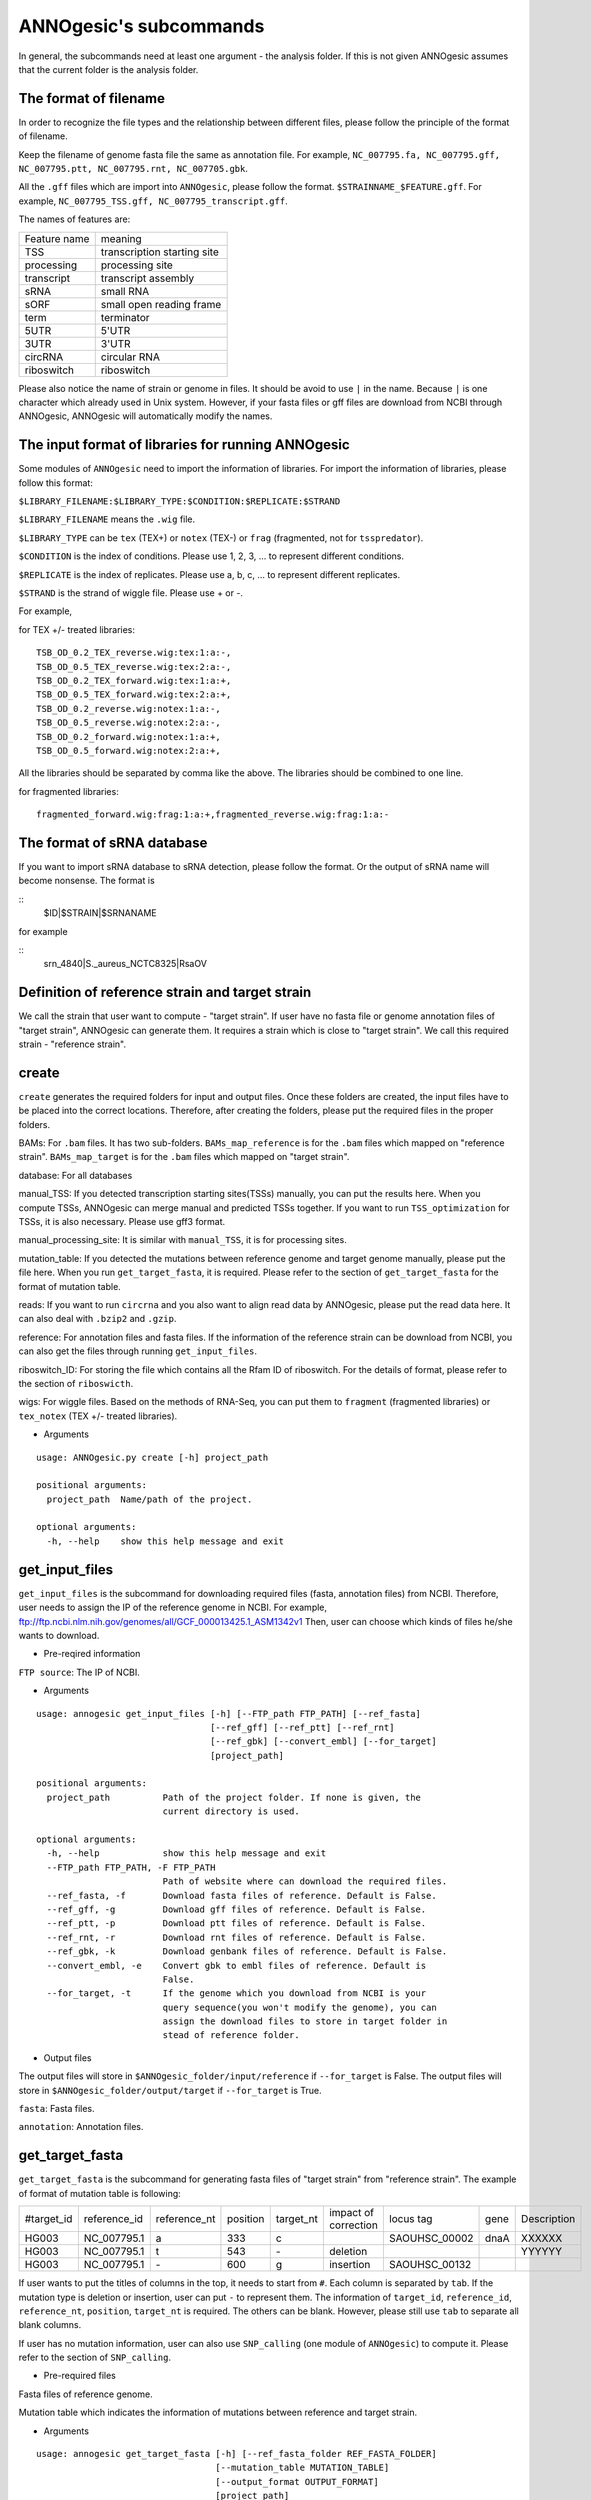 ANNOgesic's subcommands
===============

In general, the subcommands need at least one argument - the analysis
folder. If this is not given ANNOgesic assumes that the current
folder is the analysis folder.

The format of filename
--------------------
In order to recognize the file types and the relationship between different files,
please follow the principle of the format of filename.

Keep the filename of genome fasta file the same as annotation file. For example,
``NC_007795.fa, NC_007795.gff, NC_007795.ptt, NC_007795.rnt, NC_007705.gbk``.

All the ``.gff`` files which are import into ``ANNOgesic``, please follow the format.
``$STRAINNAME_$FEATURE.gff``. For example, ``NC_007795_TSS.gff, NC_007795_transcript.gff``.

The names of features are:

============  ===========================
Feature name  meaning
------------  --------------------------- 
TSS           transcription starting site
processing    processing site
transcript    transcript assembly
sRNA          small RNA
sORF          small open reading frame
term          terminator
5UTR          5'UTR
3UTR          3'UTR
circRNA       circular RNA
riboswitch    riboswitch
============  ===========================

Please also notice the name of strain or genome in files. It should be avoid to use ``|`` in the name. 
Because ``|`` is one character which already used in Unix system. However, 
if your fasta files or gff files are download from NCBI through ANNOgesic, ANNOgesic will automatically modify the names.

The input format of libraries for running ANNOgesic
-----------------------------

Some modules of ``ANNOgesic`` need to import the information of libraries.
For import the information of libraries, please follow this format:

``$LIBRARY_FILENAME:$LIBRARY_TYPE:$CONDITION:$REPLICATE:$STRAND``

``$LIBRARY_FILENAME`` means the ``.wig`` file.

``$LIBRARY_TYPE`` can be ``tex`` (TEX+) or ``notex`` (TEX-) or ``frag`` (fragmented, not for ``tsspredator``).

``$CONDITION`` is the index of conditions. Please use 1, 2, 3, ... to represent different conditions.

``$REPLICATE`` is the index of replicates. Please use a, b, c, ... to represent different replicates.

``$STRAND`` is the strand of wiggle file. Please use + or -.

For example, 

for TEX +/- treated libraries:

::

  TSB_OD_0.2_TEX_reverse.wig:tex:1:a:-,
  TSB_OD_0.5_TEX_reverse.wig:tex:2:a:-,
  TSB_OD_0.2_TEX_forward.wig:tex:1:a:+,
  TSB_OD_0.5_TEX_forward.wig:tex:2:a:+,
  TSB_OD_0.2_reverse.wig:notex:1:a:-,
  TSB_OD_0.5_reverse.wig:notex:2:a:-,
  TSB_OD_0.2_forward.wig:notex:1:a:+,
  TSB_OD_0.5_forward.wig:notex:2:a:+,

All the libraries should be separated by comma like the above.
The libraries should be combined to one line.

for fragmented libraries:

::

  fragmented_forward.wig:frag:1:a:+,fragmented_reverse.wig:frag:1:a:-


The format of sRNA database
-----------------------------
If you want to import sRNA database to sRNA detection, please follow the format. Or the output of sRNA name will become
nonsense. The format is 

::
  $ID|$STRAIN|$SRNANAME

for example

::
  srn_4840|S._aureus_NCTC8325|RsaOV

Definition of reference strain and target strain
------------------------------
We call the strain that user want to compute - "target strain".
If user have no fasta file or genome annotation files of "target strain", 
ANNOgesic can generate them. It requires a strain which is close to "target strain".
We call this required strain - "reference strain".


create
-----

``create`` generates the required folders for input and
output files. Once these folders are created, the input files have to
be placed into the correct locations. Therefore, after creating the folders,
please put the required files in the proper folders.

BAMs: For ``.bam`` files. It has two sub-folders. ``BAMs_map_reference`` 
is for the ``.bam`` files which mapped on "reference strain".
``BAMs_map_target`` is for the ``.bam`` files which mapped on "target strain".

database: For all databases

manual_TSS: If you detected transcription starting sites(TSSs) manually,
you can put the results here. When you compute TSSs, ANNOgesic 
can merge manual and predicted TSSs together.
If you want to run ``TSS_optimization``  for TSSs, it is also necessary.
Please use gff3 format.

manual_processing_site: It is similar with ``manual_TSS``, it is for 
processing sites.

mutation_table: If you detected the mutations between reference genome and 
target genome manually, please put the file here. When
you run ``get_target_fasta``, it is required. Please refer
to the section of ``get_target_fasta`` for the format of 
mutation table.

reads: If you want to run ``circrna`` and you also want to align read data by ANNOgesic,
please put the read data here. It can also deal with ``.bzip2`` and ``.gzip``.
       
reference: For annotation files and fasta files. If the information of 
the reference strain can be download from NCBI, you can also get
the files through running ``get_input_files``.

riboswitch_ID: For storing the file which contains all the Rfam ID of riboswitch.
For the details of format, please refer to the section of 
``riboswicth``.

wigs: For wiggle files. Based on the methods of RNA-Seq, you can put them to 
``fragment`` (fragmented libraries) or ``tex_notex`` (TEX +/- treated libraries).


- Arguments

::

  usage: ANNOgesic.py create [-h] project_path
  
  positional arguments:
    project_path  Name/path of the project.
  
  optional arguments:
    -h, --help    show this help message and exit

get_input_files
--------------

``get_input_files`` is the subcommand for downloading required files (fasta, annotation files) from NCBI. 
Therefore, user needs to assign the IP of the reference genome in NCBI. For example,
ftp://ftp.ncbi.nlm.nih.gov/genomes/all/GCF_000013425.1_ASM1342v1
Then, user can choose which kinds of files he/she wants to download.


- Pre-reqired information

``FTP source``: The IP of NCBI.

- Arguments


::

    usage: annogesic get_input_files [-h] [--FTP_path FTP_PATH] [--ref_fasta]
                                     [--ref_gff] [--ref_ptt] [--ref_rnt]
                                     [--ref_gbk] [--convert_embl] [--for_target]
                                     [project_path]
    
    positional arguments:
      project_path          Path of the project folder. If none is given, the
                            current directory is used.
    
    optional arguments:
      -h, --help            show this help message and exit
      --FTP_path FTP_PATH, -F FTP_PATH
                            Path of website where can download the required files.
      --ref_fasta, -f       Download fasta files of reference. Default is False.
      --ref_gff, -g         Download gff files of reference. Default is False.
      --ref_ptt, -p         Download ptt files of reference. Default is False.
      --ref_rnt, -r         Download rnt files of reference. Default is False.
      --ref_gbk, -k         Download genbank files of reference. Default is False.
      --convert_embl, -e    Convert gbk to embl files of reference. Default is
                            False.
      --for_target, -t      If the genome which you download from NCBI is your
                            query sequence(you won't modify the genome), you can
                            assign the download files to store in target folder in
                            stead of reference folder.

- Output files

The output files will store in ``$ANNOgesic_folder/input/reference`` if ``--for_target`` is False.
The output files will store in ``$ANNOgesic_folder/output/target`` if ``--for_target`` is True.

``fasta``: Fasta files.

``annotation``: Annotation files.

get_target_fasta
--------------

``get_target_fasta`` is the subcommand for generating fasta files of "target strain" from 
"reference strain". The example of format of mutation table is following:

===========  ============  ============  ========  =========  ====================  =============  ====  ============
 #target_id  reference_id  reference_nt  position  target_nt  impact of correction  locus tag      gene  Description 
-----------  ------------  ------------  --------  ---------  --------------------  -------------  ----  ------------
 HG003       NC_007795.1   a             333       c                                SAOUHSC_00002  dnaA  XXXXXX      
 HG003       NC_007795.1   t             543       \-          deletion                                  YYYYYY      
 HG003       NC_007795.1   \-            600       g           insertion            SAOUHSC_00132                    
===========  ============  ============  ========  =========  ====================  =============  ====  ============

If user wants to put the titles of columns in the top, it needs to start from ``#``. 
Each column is separated by ``tab``. If the mutation type is deletion or insertion, 
user can put ``-`` to represent them. The information of ``target_id``, ``reference_id``,
``reference_nt``, ``position``, ``target_nt`` is required. The others can be blank. 
However, please still use ``tab`` to separate all blank columns.

If user has no mutation information, user can also use ``SNP_calling`` 
(one module of ``ANNOgesic``) to compute it. Please refer to the section of ``SNP_calling``.

- Pre-required files

Fasta files of reference genome.

Mutation table which indicates the information of mutations between reference and target strain.

- Arguments

::

	usage: annogesic get_target_fasta [-h] [--ref_fasta_folder REF_FASTA_FOLDER]
	                                  [--mutation_table MUTATION_TABLE]
	                                  [--output_format OUTPUT_FORMAT]
	                                  [project_path]
	
	positional arguments:
	  project_path          Path of the project folder. If none is given, the
	                        current directory is used.
	
	optional arguments:
	  -h, --help            show this help message and exit
	  --ref_fasta_folder REF_FASTA_FOLDER, -r REF_FASTA_FOLDER
	                        The path of the folder of fasta files.
	  --mutation_table MUTATION_TABLE, -m MUTATION_TABLE
	                        The path of mutation table.
	  --output_format OUTPUT_FORMAT, -o OUTPUT_FORMAT
	                        Please assign the output filename and which strain
	                        should be included in it. For example:
	                        FILE1:strain1_and_strain2,FILE2:strain3. FILE1 is a
	                        output fasta file which include the information of
	                        strain1 and strain2 (import multi-strains to one file
	                        should be separated by "_and_".) And FILE2 is for
	                        strain3. Comma is for split the files.

- Output files

Fasta files of target genome will store in ``$ANNOgesic_folder/output/target/fasta``.

annotation_transfer
-----------

``annotation transfer`` is the subcommand for transfering the annotation from "reference strain" 
to target "strain". In this subcommand, we use `PAGIT and RATT <http://www.sanger.ac.uk/resources/software/pagit/>`_ 
to achieve it. The similarity of "reference strain" and "target strain" should be closed.
Or it will influence the final results.
Please be attation, before you start to run RATT(annotation transfer), 
run ``source $PAGIT_HOME/sourceme.pagit`` first. it will modify the path for execute RATT. 
If you use Docker to execute ANNOgesic, you can skip the path modification.

- Pre-required tools and files

`PAGIT and RATT <http://www.sanger.ac.uk/resources/software/pagit/>`_.

The genbank files of reference genome.

The fasta files of reference genome.

The fasta files of target genome.

- Arguments

::

	usage: annogesic annotation_transfer [-h] [--RATT_path RATT_PATH]
	                                     [--compare_pair COMPARE_PAIR]
	                                     [--element ELEMENT]
	                                     [--transfer_type TRANSFER_TYPE]
	                                     [--ref_embl_gbk REF_EMBL_GBK]
	                                     [--ref_fasta REF_FASTA]
	                                     [--target_fasta TARGET_FASTA]
	                                     [--convert_to_gff_rnt_ptt]
	                                     [project_path]
	
	positional arguments:
	  project_path          Path of the project folder. If none is given, the
	                        current directory is used.
	
	optional arguments:
	  -h, --help            show this help message and exit
	  --RATT_path RATT_PATH
	                        Path of the start.ratt.sh file of RATT folder. Default
	                        is start.ratt.sh.
	  --compare_pair COMPARE_PAIR, -p COMPARE_PAIR
	                        Please assign the name of strain pairs. ex.
	                        NC_007795:NEW_NC_007795. The reference strain is
	                        NC_007795 and the target strain is NEW_NC_007795.
	                        Please assign the names of strain, not filenames of
	                        fasta files. If you want to assign multiple strains,
	                        please use comma to separate the strains.
	  --element ELEMENT, -e ELEMENT
	                        It will become the prefix of all output file.
	  --transfer_type TRANSFER_TYPE, -t TRANSFER_TYPE
	                        The transfer type for running RATT.(details can refer
	                        to the manual of RATT.) Default is Strain.
	  --ref_embl_gbk REF_EMBL_GBK, -re REF_EMBL_GBK
	                        The folder which stores every reference embl
	                        folders.If you have no embl folder, you can assign the
	                        folder of genbank.
	  --ref_fasta REF_FASTA, -rf REF_FASTA
	                        The folder of reference fasta files.
	  --target_fasta TARGET_FASTA, -tf TARGET_FASTA
	                        The folder which stores target fasta files.
	  --convert_to_gff_rnt_ptt, -g
	                        Do you want to convert to gff, rnt and ptt? Default is
	                        False.

- Output files

All the output files from `PAGIT and RATT <http://www.sanger.ac.uk/resources/software/pagit/>`_
will store in ``$ANNOgesic_folder/output/annotation_transfer``.

All annotation files(``.gff``, ``.ptt``, ``.rnt``) will store in ``$ANNOgesic_folder/output/target/annotation``.

snp
-------

``snp`` can detect the potential mutations by comparing the results of alignment and fasta files.
`Samtools <https://github.com/samtools>`_, `Bcftools <https://github.com/samtools>`_ are the main tools
for detection of mutations. User can choose programs (with BAQ, without BAQ and extend BAQ) to run ``snp``.
User can also set the quality, read depth and the fraction of maximum read depth which support for indel.
If you have no fasta file of "target strain" and want to generate it, ``snp`` can get it from 
the alignment results of "reference strain".

- Pre-required files and tools:

`Samtools <https://github.com/samtools>`_.

`Bcftools <https://github.com/samtools>`_.

BAM files for fragmented libraries or TEX +/- treated libraries.

Reference or target genome fasta files.

- Arguments

::

	usage: annogesic snp [-h] [--samtools_path SAMTOOLS_PATH]
	                     [--bcftools_path BCFTOOLS_PATH] [--bam_type BAM_TYPE]
	                     [--program PROGRAM] [--fasta_path FASTA_PATH]
	                     [--tex_bam_path TEX_BAM_PATH]
	                     [--frag_bam_path FRAG_BAM_PATH] [--quality QUALITY]
	                     [--read_depth READ_DEPTH]
	                     [--indel_fraction INDEL_FRACTION] [--ploidy PLOIDY]
	                     [project_path]
	
	positional arguments:
	  project_path          Path of the project folder. If none is given, the
	                        current directory is used.
	
	optional arguments:
	  -h, --help            show this help message and exit
	  --samtools_path SAMTOOLS_PATH
	                        If you want to assign the path of samtools, please
	                        assign here.
	  --bcftools_path BCFTOOLS_PATH
	                        If you want to assign the path of bcftools, please
	                        assign here.
	  --bam_type BAM_TYPE, -t BAM_TYPE
	                        Please assign the type of BAM. If your BAM file are
	                        mapped to reference strain and you want to know the
	                        mutations between refenece strain and target strain,
	                        plase keyin 'reference'. If your BAM file are mapped
	                        to target strain and you want to check the mutations
	                        of genome sequence, please keyin 'target'.
	  --program PROGRAM, -p PROGRAM
	                        Please assign the program for detecting SNP of
	                        transcript: 1: calculate with BAQ, 2: calculate
	                        without BAQ, 3: calculate with extend BAQ. You can
	                        assign more than 1 program. For example: 1,2,3.
	                        Default is 1,2,3.
	  --fasta_path FASTA_PATH, -f FASTA_PATH
	                        The path of genome fasta folder.
	  --tex_bam_path TEX_BAM_PATH, -tw TEX_BAM_PATH
	                        The path of tex+/- wig folder.
	  --frag_bam_path FRAG_BAM_PATH, -fw FRAG_BAM_PATH
	                        The path of fragmented wig folder.
	  --quality QUALITY, -q QUALITY
	                        The minimum quality which considers a real snp.
	                        Default is 40.
	  --read_depth READ_DEPTH, -d READ_DEPTH
	                        The minimum read depth. Default is 100.
	  --indel_fraction INDEL_FRACTION, -imf INDEL_FRACTION
	                        The fraction of maximum read depth, which supports
	                        insertion of deletion. Default is 0.5.
	  --ploidy PLOIDY, -pl PLOIDY
	                        haploid or diploid. Default is haploid.

- Output files

If ``bam_type`` is ``reference``, 
the results will store in ``$ANNOgesic/output/SNP_calling/compare_reference``. 
If it is ``target``, the results will store in ``$ANNOgesic/output/SNP_calling/validate_target``.

The raw data from `Samtools <https://github.com/samtools>`_ and `Bcftools <https://github.com/samtools>`_
will store in ``$ANNOgesic/output/SNP_calling/$BAM_TYPE/SNP_raw_outputs``.

The results will store in ``$ANNOgesic/output/SNP_calling/$BAM_TYPE/SNP_table``.

The meaning of file names are:

``$STRAIN_$PROGRAM_depth_only.vcf`` means the results only match the condition of read depth.

``$STRAIN_$PROGRAM_depth_quality.vcf`` means the results match the condition of read depth and quality.

``$STRAIN_$PROGRAM_seq_reference.csv`` is the index of fasta files which generated by ``snp``.

For example,

::

  Staphylococcus_aureus_HG003     1632629 .       AaA     AA      57      .
  Staphylococcus_aureus_HG003     1632630 .       aA      a       57      .
  Staphylococcus_aureus_HG003     1499572 .       T       TT,TTTTT        43.8525 .

These mutations will cause conflict. Then the conflict will effect the positions of other mutations.
Therefore, it will generate four different fasta files.
``$STRAIN_$PROGRAM_seq_reference.csv`` is the index for these four fasta files.

::

   1       1632629 1       1499572:TT      Staphylococcus_aureus_HG003
   1       1632629 2       1499572:TTTTT   Staphylococcus_aureus_HG003
   2       1632630 1       1499572:TT      Staphylococcus_aureus_HG003
   2       1632630 2       1499572:TTTTT   Staphylococcus_aureus_HG003

The first column is the index of conflict. The second column is the positions which be selected.
The third one is the index of two potential mutations in the same position. The fourth one is
the position and nucleotides of mutations. The last column is the name of strain.
If you refer to ``$ANNOgesic/output/SNP_calling/$BAM_TYPE/seqs``, the filename of fasta is like 
``$FILENAME_$STRIANNAME_$INDEXofCONFLICT_$INDEXofTWOMUTATION.fa``. Therefore, the first line of 
``$STRAIN_$PROGRAM_seq_reference.csv`` will generate 
``Staphylococcus_aureus_HG003_Staphylococcus_aureus_HG003_1_1.fa`` 
(if the file name of genome is Staphylococcus_aureus_HG003). The second line will generate
``Staphylococcus_aureus_HG003_Staphylococcus_aureus_HG003_1_2.fa`` and so forth.

The statistics files will store in ``$ANNOgesic/output/SNP_calling/$BAM_TYPE/statistics``.

tsspredator(TSS and processing site prediction)
--------------

``tsspredator`` can generate the candidates of TSSs and processing sites. The main tool is
`TSSpredator <http://it.inf.uni-tuebingen.de/?page_id=190>`_. We can easily switch the
TEX+ libraries and TEX- libraries to detect processing sites. User can assign the parameters 
of `TSSpredator <http://it.inf.uni-tuebingen.de/?page_id=190>`_. If User want to get the 
optimized parameters of `TSSpredator <http://it.inf.uni-tuebingen.de/?page_id=190>`_,
there is ``optimize_tsspredator`` for this purpose. Please refer to the section of ``optimize_tsspredator``.

For the information of libraries, please refer to the section 
``The format of libraries for import to ANNOgesic``.

- Pre-required tools and files

`TSSpredator <http://it.inf.uni-tuebingen.de/?page_id=190>`_.

The libraries and wiggle files of TEX +/-. Please refer to ``The format of libraries for import to ANNOgesic``.

Fasta file of genome sequence.

Gff file of genome annotation.

If user has gff file of manual detected TSSs, ``tsspredator`` can merge the manual one
and predicted one.

If user wants to compare TSSs with transcripts, it also need the gff files of transcripts.
For the transcripts, please refer to the section of ``transcript_assembly``.

- Arguments

::

	usage: annogesic tsspredator [-h] [--TSSpredator_path TSSPREDATOR_PATH]
	                             [--fasta_folder FASTA_FOLDER]
	                             [--annotation_folder ANNOTATION_FOLDER]
	                             [--wig_folder WIG_FOLDER] [--height HEIGHT]
	                             [--height_reduction HEIGHT_REDUCTION]
	                             [--factor FACTOR]
	                             [--factor_reduction FACTOR_REDUCTION]
	                             [--enrichment_factor ENRICHMENT_FACTOR]
	                             [--processing_factor PROCESSING_FACTOR]
	                             [--base_height BASE_HEIGHT]
	                             [--replicate_match REPLICATE_MATCH]
	                             [--utr_length UTR_LENGTH] [--lib LIB]
	                             [--output_prefix OUTPUT_PREFIX]
	                             [--merge_manual MERGE_MANUAL] [--statistics]
	                             [--validate_gene]
	                             [--compute_program COMPUTE_PROGRAM]
	                             [--compare_transcript_assembly COMPARE_TRANSCRIPT_ASSEMBLY]
	                             [--fuzzy FUZZY] [--cluster CLUSTER]
	                             [--length LENGTH] [--re_check_orphan]
	                             [--overlap_feature OVERLAP_FEATURE]
	                             [--reference_gff_folder REFERENCE_GFF_FOLDER]
	                             [--remove_low_expression REMOVE_LOW_EXPRESSION]
	                             [project_path]
	
	positional arguments:
	  project_path          Path of the project folder. If none is given, the
	                        current directory is used.
	
	optional arguments:
	  -h, --help            show this help message and exit
	  --TSSpredator_path TSSPREDATOR_PATH
	                        If you want to assign the path of TSSpredator, please
	                        assign here. Default is /usr/local/bin/TSSpredator.jar
	  --fasta_folder FASTA_FOLDER, -f FASTA_FOLDER
	                        Path of the target genome fasta folder.
	  --annotation_folder ANNOTATION_FOLDER, -g ANNOTATION_FOLDER
	                        Path of the target genome annotation gff folder.
	  --wig_folder WIG_FOLDER, -w WIG_FOLDER
	                        The folder of the wig folder.
	  --height HEIGHT, -he HEIGHT
	                        This value relates to the minimal number of read
	                        starts at a certain genomic position to be considered
	                        as a TSS candidate. Default is 0.3.
	  --height_reduction HEIGHT_REDUCTION, -rh HEIGHT_REDUCTION
	                        When comparing different strains/conditions and the
	                        step height threshold is reached in at least one
	                        strain/condition, the threshold is reduced for the
	                        other strains/conditions by the value set here. This
	                        value must be smaller than the step height threshold.
	                        Default is 0.2.
	  --factor FACTOR, -fa FACTOR
	                        This is the minimal factor by which the TSS height has
	                        to exceed the local expression background. Default is
	                        2.0.
	  --factor_reduction FACTOR_REDUCTION, -rf FACTOR_REDUCTION
	                        When comparing different strains/conditions and the
	                        step factor threshold is reached in at least one
	                        strain/condition, the threshold is reduced for the
	                        other strains/conditions by the value set here. This
	                        value must be smaller than the step factor threshold.
	                        Default is 0.5.
	  --enrichment_factor ENRICHMENT_FACTOR, -ef ENRICHMENT_FACTOR
	                        This is the minimal enrichment factor. During
	                        optimization will never larger than this value.
	                        Default is 2.0.
	  --processing_factor PROCESSING_FACTOR, -pf PROCESSING_FACTOR
	                        This is the minimal processing factor. If untreated
	                        library is higher than the treated library and above
	                        which the TSS candidate is considered as a processing
	                        site and not annotated as detected. During
	                        optimization will never larger than this value.
	                        Default is 1.5.
	  --base_height BASE_HEIGHT, -bh BASE_HEIGHT
	                        This is the minimal number of reads should be mapped
	                        on TSS. Default is 0.0.
	  --replicate_match REPLICATE_MATCH, -rm REPLICATE_MATCH
	                        The TSS candidates should match to how many number of
	                        the replicates. Default is 1.
	  --utr_length UTR_LENGTH, -u UTR_LENGTH
	                        The length of UTR. It is for Primary and Secondary
	                        definition. Default is 300.
	  --lib LIB, -l LIB     The libraries of wig files for TSSpredator. The format
	                        is: wig_file_name:tex_treat_or_not(tex or notex):condi
	                        tion_id(integer):replicate_id(alphabet):strand(+ or
	                        -). If you have multiple wig files, please use comma
	                        to separate the wig files. For example,
	                        wig1:tex:1:a:+,wig2:tex:1:a:-.
	  --output_prefix OUTPUT_PREFIX, -p OUTPUT_PREFIX
	                        The output prefix of all conditions. If you have
	                        multiple conditions, please use comma to separate
	                        them. For example,
	                        prefix_condition1,prefix_condition2.
	  --merge_manual MERGE_MANUAL, -m MERGE_MANUAL
	                        If you have gff file of manual checked TSS, you can
	                        use this function to merge manual checked ones and
	                        predicted ones. please assign the path of gff file 
	                        of manual checked TSS.
	  --statistics, -s      Doing statistics for TSS candidates. it will store in
	                        statistics folder. Default is False.
	  --validate_gene, -v   Using TSS candidates to validate genes in annotation
	                        file. it will store in statistics folder. Default is
	                        False.
	  --compute_program COMPUTE_PROGRAM, -t COMPUTE_PROGRAM
	                        Which program do you want to predict. (TSS or
	                        processing_site) Default is TSS.
	  --compare_transcript_assembly COMPARE_TRANSCRIPT_ASSEMBLY, -ta COMPARE_TRANSCRIPT_ASSEMBLY
	                        If you want to compare with transcriptome assembly,
	                        please assign the folder of gff file of transcript
	                        assembly. Default is False.
	  --fuzzy FUZZY, -fu FUZZY
	                        The fuzzy for comparing TSS and transcript assembly.
	                        Default is 5.
	  --cluster CLUSTER, -c CLUSTER
	                        This number is for compare manual detected TSS and
	                        prediced one. If the position between manual checked
	                        one and predicted one is smaller or equal than this
	                        value, It will only print one of them. Default is 2.
	  --length LENGTH, -le LENGTH
	                        The length of genome that you want to compare between
	                        predicted one and manual checked one for statistics.
	                        If you want to compare whole genome, please don't turn
	                        it on. The default is comparing whole genome.
	  --re_check_orphan, -ro
	                        If your annotation file lack information of gene or
	                        locus_tag, you can turn it on. It will try to compare
	                        with CDS. Default is False.
	  --overlap_feature OVERLAP_FEATURE, -of OVERLAP_FEATURE
	                        If processing site and TSS are overlap, you can keep
	                        "TSS" or "processing_site" or "both". Default is both.
	  --reference_gff_folder REFERENCE_GFF_FOLDER, -rg REFERENCE_GFF_FOLDER
	                        For --overlap_feature, if you want to only keep "TSS" 
	                        or "processing_site", you need to assign the
	                        --reference_gff_folder. If you are running TSS, please
	                        assign the folder of processing site. If you are
	                        running processing_site, please assign the folder of
	                        TSS. If you want to keep "both" at overlap position,
	                        please don't turn it on. Default is None(for keep
	                        both).
	  --remove_low_expression REMOVE_LOW_EXPRESSION, -rl REMOVE_LOW_EXPRESSION
	                        If you want to remove low expressed TSS/processing
	                        site, please assign the file of manual checked gff
	                        file here. It will remove the low expressed ones 
	                        based on comparisone of manual checked ones.
	                        Please Be ATTENTION: this parameter may
	                        remove some True positive, too. So, please make sure
	                        you want to do it.

- Output files

The output files will be stored in ``$ANNOgesic/output/TSS``.

``MasterTables``: The MasterTable from `TSSpredator <http://it.inf.uni-tuebingen.de/?page_id=190>`_.

``statistics``: Statistics files.

The output files of processing sites are similar. Just replace ``TSS`` to ``processing_site``
like ``$ANNOgesic/output/processing_site``.

``configs``: The configuration files for running TSSpredator.

``gffs``: The gff files of TSSs.

There are some useful tags in the attributes of gff files:

``Method``: The TSSs are from manual detection or `TSSpredator <http://it.inf.uni-tuebingen.de/?page_id=190>`_.

``type``: The type of TSSs. It could be Primary, Secondary, Internal, Antisense or Orphan.

``UTR_length``: The length of UTR.

``associated_gene``: Which genes are associated with this TSS.

``Parent_tran``: Which transcript are associated with this TSS, if user has compared with transcript.

If user has compared with genome annotation files, the tag - ``start_TSS`` will appear in the gff files 
of genome annotation. It represents the TSSs which associates with the CDS/tRNA/rRNA.

If user has compared with transcripts, the tag - ``associated_tss`` will appear in the gff files
of transcript. It will show the associated TSSs which is in the transcript.

transcript_assembly
-------------------

``transcript_assembly`` will detect transcripts based on the coverage.

For importing the information of libraries, please refer to the section of 
``The format of libraries for import to ANNOgesic``.

- Pre-required tools and files

Wiggle files of fragmented libraries or TEX +/- treated libraries. We don't recommend that only
use TEX +/- treated libraries to generate transcripts. It will lose some information
in 3'end.

If user wants to compare transcripts with TSSs, it requires ``.gff`` files of TSSs.
If user wants to compare transcripts with genome anntation, it requires ``.gff`` files of genomes.

- Arguments

::

	usage: annogesic transcript_assembly [-h]
	                                     [--annotation_folder ANNOTATION_FOLDER]
	                                     [--length LENGTH]
	                                     [--tex_wig_path TEX_WIG_PATH]
	                                     [--frag_wig_path FRAG_WIG_PATH]
	                                     [--height HEIGHT] [--width WIDTH]
	                                     [--tolerance TOLERANCE]
	                                     [--tolerance_coverage TOLERANCE_COVERAGE]
	                                     [--replicates_tex REPLICATES_TEX]
	                                     [--replicates_frag REPLICATES_FRAG]
	                                     [--tex_notex TEX_NOTEX]
	                                     [--compare_TSS COMPARE_TSS]
	                                     [--compare_genome_annotation COMPARE_GENOME_ANNOTATION]
	                                     [--compare_feature_genome COMPARE_FEATURE_GENOME]
	                                     [--TSS_fuzzy TSS_FUZZY]
	                                     [--Tex_treated_libs TEX_TREATED_LIBS]
	                                     [--fragmented_libs FRAGMENTED_LIBS]
	                                     [--table_best]
	                                     [--terminator_folder TERMINATOR_FOLDER]
	                                     [--fuzzy_term FUZZY_TERM]
	                                     [project_path]
	
	positional arguments:
	  project_path          Path of the project folder. If none is given, the
	                        current directory is used.
	
	optional arguments:
	  -h, --help            show this help message and exit
	  --annotation_folder ANNOTATION_FOLDER, -g ANNOTATION_FOLDER
	                        It is for comparing transcript assembly and genome 
	                        annotation gff file. It can use annotation gff file 
	                        as reference and modify transcript assembly file. 
	                        If you want to do it, please assign the annotation 
	                        gff folder. Otherwise, don't turn it on.
	  --length LENGTH, -l LENGTH
	                        The minimum width of transcript. It is for comparing
	                        to annotation file(--annotation_folder). If you want
	                        to compare with annotation files, it will be the final
	                        output. If you don't want to compare with annotation
	                        files, --width would be minimum length for the final
	                        output. The default is 20.
	  --tex_wig_path TEX_WIG_PATH, -tw TEX_WIG_PATH
	                        The path of TEX+/- wig folder.
	  --frag_wig_path FRAG_WIG_PATH, -fw FRAG_WIG_PATH
	                        The path of fragment wig folder.
	  --height HEIGHT, -he HEIGHT
	                        The minimum height of coverage to be a transcript. The
	                        default is 10.
	  --width WIDTH, -w WIDTH
	                        The minimum width of transcript. It is for not
	                        comparing to annotation file(--annotation_folder). If
	                        you don't want to compare with annotation files, it
	                        will be the final output. Otherwise, --length would be
	                        the minimum length of transcript for the final output.
	                        The default is 20.
	  --tolerance TOLERANCE, -t TOLERANCE
	                        This number indicates how many nucleotides which
	                        coverages drop below --height can be ignore. The
	                        default is 5.
	  --tolerance_coverage TOLERANCE_COVERAGE, -tc TOLERANCE_COVERAGE
	                        If the coverage is lower than tolerance_coverage, even
	                        the range is within --tolerance, it will terminate the
	                        current transcript. The default is 0.
	  --replicates_tex REPLICATES_TEX, -rt REPLICATES_TEX
	                        The position is included in the current transcript if
	                        the supported replicates are more than --replicates_tex.
	                        (for tex +/- library)
	  --replicates_frag REPLICATES_FRAG, -rf REPLICATES_FRAG
	                        The position is included in the current transcript if
	                        the supported replicates are more than --replicates_frag.
	                        (for fragmented library)
	  --tex_notex TEX_NOTEX, -te TEX_NOTEX
	                        If you use tex +/- libraries to run transcript
	                        assembly, the transcripts should be detected by both
	                        or just one. (1 or 2). Default is 1.
	  --compare_TSS COMPARE_TSS, -ct COMPARE_TSS
	                        If you want to compare with TSS, please assign TSS
	                        folder.
	  --compare_genome_annotation COMPARE_GENOME_ANNOTATION, -cg COMPARE_GENOME_ANNOTATION
	                        If you want to compare with genome annotation file, 
	                        please assign genome annotation folder.
	  --compare_feature_genome COMPARE_FEATURE_GENOME, -cf COMPARE_FEATURE_GENOME
	                        If you want to compare with genome annotation file, 
	                        please assign the feature which you want to compare. 
	                        Default is gene. If you want to compare more than one 
	                        feature, just insert comma between each feature, 
	                        such as gene,CDS.
	  --TSS_fuzzy TSS_FUZZY, -fu TSS_FUZZY
	                        The fuzzy for comparing TSS and transcript assembly.
	                        Default is 5.
	  --Tex_treated_libs TEX_TREATED_LIBS, -tl TEX_TREATED_LIBS
	                        Tex +/- library. The format is:
	                        wig_file_name:tex_treat_or_not(tex or notex):condition
	                        _id(integer):replicate_id(alphabet):strand(+ or -). If
	                        you have multiple wig files, please use comma to
	                        separate the wig files. For example,
	                        wig1:tex:1:a:+,wig2:tex:1:a:-.
	  --fragmented_libs FRAGMENTED_LIBS, -fl FRAGMENTED_LIBS
	                        Fragmented library. The format is: wig_file_name:fragm
	                        ented(frag):condition_id(integer):replicate_id(alphabe
	                        t):strand(+ or -). If you have multiple wig files,
	                        please use comma to separate the wig files. For
	                        example, wig1:frag:1:a:+,wig2:frag:1:a:-.
	  --table_best, -tb     The output table only includes the best library.
	                        Default is False.
	  --terminator_folder TERMINATOR_FOLDER, -tr TERMINATOR_FOLDER
	                        If you want to compare between transcripts and
	                        terminators, you can assign the folder of gff files of
	                        terminator here. Default is None.
	  --fuzzy_term FUZZY_TERM, -fz FUZZY_TERM
	                        If you want to compare between transcripts and
	                        terminators, please assign the fuzzy here. Default is
	                        30.

- Output files

The output files will be stored in ``$ANNOgesic/output/transcriptome_assembly``.

``gffs``: The gff files of transcript.

``tables``: For more details of transcripts.

``statistics``: Statistics files.

There are some useful tags in gff files.

``compare_FEATURE``: The situation of overlap between transcripts and features(--compare_feature_genome)
(If user has compared transcripts with genome annotation.) 

``associated_tss``: Which TSSs are located in this transcripts. 
(If user has compared transcripts with TSSs.) 

``associated_$FEATURE``: It shows the feature(--compare_feature_genome) which are located in this transcripts.
(If user has compared transcripts with genome annotations.) 

``detect_lib``: The transcript is detected by tex-treated libraries or fragmented libraries.

``best_avg_coverage``: The average coverage of highest expressed library.

If user has compared transcripts with genome annotations. The tag - ``Parent_tran`` will appear
in the gff files of genome annotations. It will show which transcirpt that CDSs/tRNAs/rRNAs are located.

If user has compared transcripts with TSSs. The tag - ``Parent_tran`` will appear
in the gff files of TSSs. It will show which transcripts that TSSs are located.


terminator
-----------

``terminator`` will predict the rho-independent terminators. ``ANNOgesic`` combine the results of 
two methods in order to get more reliable candidates. First one is using `TranstermHP <http://transterm.cbcb.umd.edu/>`_.
The other one is detect the specific secondary structure between converging pairs  
of transcripts and CDSs. ``ANNOgesic`` can also compare with coverages in order to generate the terminators 
which has coverage significant decreasing.

- Pre-required tools and files

`TranstermHP <http://transterm.cbcb.umd.edu/>`_

RNAfold of `ViennaRNA <http://www.tbi.univie.ac.at/RNA/>`_.

Gff files target genome annotation.

Fasta files of target genome sequence.

Wiggle files of TEX +/- treated libraries or fragmented libraries. we don't 
recommand only use TEX +/- treated libraries. Because it will lose some information in 3'end.

Gff files of transcript.

- Arguments

::

	usage: annogesic terminator [-h] [--TransTermHP_path TRANSTERMHP_PATH]
	                            [--expterm_path EXPTERM_PATH]
	                            [--RNAfold_path RNAFOLD_PATH]
	                            [--fasta_folder FASTA_FOLDER]
	                            [--annotation_folder ANNOTATION_FOLDER]
	                            [--transcript_folder TRANSCRIPT_FOLDER]
	                            [--sRNA SRNA] [--statistics]
	                            [--tex_wig_folder TEX_WIG_FOLDER]
	                            [--frag_wig_folder FRAG_WIG_FOLDER]
	                            [--decrease DECREASE]
	                            [--fuzzy_detect_coverage FUZZY_DETECT_COVERAGE]
	                            [--fuzzy_within_transcript FUZZY_WITHIN_TRANSCRIPT]
	                            [--fuzzy_downstream_transcript FUZZY_DOWNSTREAM_TRANSCRIPT]
	                            [--fuzzy_within_gene FUZZY_WITHIN_GENE]
	                            [--fuzzy_downstream_gene FUZZY_DOWNSTREAM_GENE]
	                            [--highest_coverage HIGHEST_COVERAGE]
	                            [-tl TEX_NOTEX_LIBS] [-fl FRAG_LIBS]
	                            [-te TEX_NOTEX] [-rt REPLICATES_TEX]
	                            [-rf REPLICATES_FRAG] [-tb] [-ml MIN_LOOP_LENGTH]
	                            [-Ml MAX_LOOP_LENGTH] [-ms MIN_STEM_LENGTH]
	                            [-Ms MAX_STEM_LENGTH] [-mr MISS_RATE]
	                            [-mu MIN_U_TAIL_LENGTH] [-ru RANGE_U_TAIL]
	                            [project_path]
	
	positional arguments:
	  project_path          Path of the project folder. If none is given, the
	                        current directory is used.
	
	optional arguments:
	  -h, --help            show this help message and exit
	  --TransTermHP_path TRANSTERMHP_PATH
	                        Please assign the path of "transterm" in TransTermHP.
	  --expterm_path EXPTERM_PATH
	                        Please assign the path of your expterm.dat for
	                        TransTermHP. Default is /usr/local/bin/expterm.dat
	  --RNAfold_path RNAFOLD_PATH
	                        If you want to assign the path of "RNAfold" of Vienna
	                        package, please assign here.
	  --fasta_folder FASTA_FOLDER, -f FASTA_FOLDER
	                        The path of genome fasta folder.
	  --annotation_folder ANNOTATION_FOLDER, -g ANNOTATION_FOLDER
	                        The path of genome annotation gff folder.
	  --transcript_folder TRANSCRIPT_FOLDER, -a TRANSCRIPT_FOLDER
	                        The folder which stores gff files of transcript
	                        assembly.
	  --sRNA SRNA, -sr SRNA
	                        If you want to include sRNA information, please assign
	                        the folder of sRNA gff files.
	  --statistics, -s      Doing statistics for TransTermHP. The name of
	                        statistics file is - stat_terminator_$STRAIN_NAME.csv.
	                        Default is False.
	  --tex_wig_folder TEX_WIG_FOLDER, -tw TEX_WIG_FOLDER
	                        If you want to use tex +/- libraries, please assign
	                        tex +/- wig folder.
	  --frag_wig_folder FRAG_WIG_FOLDER, -fw FRAG_WIG_FOLDER
	                        If you want to use fragmented libraries, please assign
	                        fragmented wig folder.
	  --decrease DECREASE, -d DECREASE
	                        If the (lowest coverage / highest coverage) in the
	                        terminator is smaller than this number, it will
	                        consider this terminator have coverage dramatic
	                        decreasing in it. Default is 0.5.
	  --fuzzy_detect_coverage FUZZY_DETECT_COVERAGE, -fc FUZZY_DETECT_COVERAGE
	                        It will elongate the number of nucleotides(you assign
	                        here) from both terminal site. If it can found the
	                        coverage dramatic decreasing within this range, it
	                        will still consider the terminator have coverage
	                        dramatic decrease in it. Default is 30.
	  --fuzzy_within_transcript FUZZY_WITHIN_TRANSCRIPT, -fut FUZZY_WITHIN_TRANSCRIPT
	                        If the candidates are within transcript and the
	                        distance between the end of gene/transcript and
	                        terminator candidate is within this number, it will be
	                        consider as terminator. Default is 30.
	  --fuzzy_downstream_transcript FUZZY_DOWNSTREAM_TRANSCRIPT, -fdt FUZZY_DOWNSTREAM_TRANSCRIPT
	                        If the candidates are downstream of transcript and the
	                        distance between the end of gene/transcript and
	                        terminator candidate is within this number, it will be
	                        consider as terminator. Default is 30.
	  --fuzzy_within_gene FUZZY_WITHIN_GENE, -fuc FUZZY_WITHIN_GENE
	                        If the candidates are upstream of gene and the
	                        distance between the end of gene and terminator
	                        candidate is within this number, it will be consider
	                        as terminator. Default is 10.
	  --fuzzy_downstream_gene FUZZY_DOWNSTREAM_GENE, -fdg FUZZY_DOWNSTREAM_GENE
	                        If the candidates are downstream of gene and the
	                        distance between the end of gene and terminator
	                        candidate is within this number, it will be consider
	                        as terminator. Default is 310.
	  --highest_coverage HIGHEST_COVERAGE, -hc HIGHEST_COVERAGE
	                        If the highest coverage of terminator is below to this
	                        number, the terminator will be classify to non-detect,
	                        but still included in "all_candidates". Default is 10.
	  -tl TEX_NOTEX_LIBS, --tex_notex_libs TEX_NOTEX_LIBS
	                        Library name of tex and notex library. The format is:
	                        wig_file_name:tex_treat_or_not(tex or notex):condition
	                        _id(integer):replicate_id(alphabet):strand(+ or -). If
	                        you have multiple wig files, please use comma to
	                        separate the wig files. For example,
	                        wig1:tex:1:a:+,wig2:tex:1:a:-.
	  -fl FRAG_LIBS, --frag_libs FRAG_LIBS
	                        Library name of fragmented library. The format is: wig
	                        _file_name:fragmented(frag):condition_id(integer):repl
	                        icate_id(alphabet):strand(+ or -). If you have
	                        multiple wig files, please use comma to separate the
	                        wig files. For example,
	                        wig1:frag:1:a:+,wig2:frag:1:a:-.
	  -te TEX_NOTEX, --tex_notex TEX_NOTEX
	                        For tex +/- library, terminators should be detected by
	                        both or just one.(1/2) Default is 1.
	  -rt REPLICATES_TEX, --replicates_tex REPLICATES_TEX
	                        The terminator of tex +/- library should be detected by 
	                        more than this number of replicates.
	  -rf REPLICATES_FRAG, --replicates_frag REPLICATES_FRAG
	                        The terminator of fragmented library should be
	                        detected more by than this number of replicates.
	  -tb, --table_best     Output table only contains most decreasing track.
	                        Default is False.
	  -ml MIN_LOOP_LENGTH, --min_loop_length MIN_LOOP_LENGTH
	                        The minimum length of loop for terminator. Default is
	                        3 nts.
	  -Ml MAX_LOOP_LENGTH, --max_loop_length MAX_LOOP_LENGTH
	                        The maximum length of loop for terminator. Default is
	                        10 nts.
	  -ms MIN_STEM_LENGTH, --min_stem_length MIN_STEM_LENGTH
	                        The minimum length of stem for terminator. Default is
	                        4 nts.
	  -Ms MAX_STEM_LENGTH, --max_stem_length MAX_STEM_LENGTH
	                        The maximum length of stem for terminator. Default is
	                        20 nts.
	  -mr MISS_RATE, --miss_rate MISS_RATE
	                        How many percentage of nucleotides which has no base
	                        pair in the stem. Default is 0.25.
	  -mu MIN_U_TAIL_LENGTH, --min_U_tail_length MIN_U_TAIL_LENGTH
	                        The minimum length of U tail for terminator. Default
	                        is 3 nts.
	  -ru RANGE_U_TAIL, --range_U_tail RANGE_U_TAIL
	                        How long of nucleotides that you want to detect for U
	                        tail. For example, if --range_U_tail is 6 and
	                        --min_U_tail_length is 3, and there are 3 U within 6
	                        nts, it will be assigned to detecting U tail
	                        successfully. Default is 6.

- Output files

The output files will stored in ``$ANNOgesic/output/terminator``.

``statistics``: Statistics files.

``transtermhp``: All output of `TranstermHP <http://transterm.cbcb.umd.edu/>`_.

``gffs``: Gff files of terminator.
There are four different sub-folders to store terminators.

``all_candidates`` will store all terminators which ``ANNOgesic`` can detect.

``express`` will store the terminators which has gene expression.

``best`` will store the terminators which not only has gene expression but also
has coverage dramatic decreasing.

``non_express`` will store the terminators which has no gene expression.

``tables``: The tables of terminators which store more details.

The tags of gff files:

``Method``: The method that this terminator be detected.

``coverage_decrease``: The coverage of the terminator has dramatic decreasing or not.

``express``: The terminator has gene expression or not.

``diff_coverage``: The highest coverage and lowest coverage of the library which expresses highest.
The numbers in parens are highest coverage and lowest coverage.

utr
-----

``utr`` can compare with the information of TSSs, CDSs/tRNAs/sRNAs, transcripts and terminators
to generate proper UTRs. 5'UTRs are based on detecting the regions between TSSs (which 
are located in transcripts) and CDSs/tRNAs/sRNAs. 3'UTRs are based on detecting the 
regions between the end of transcripts and CDSs/tRNAs/sRNAs. If the gff files of TSSs are not computed by 
ANNOgesic, please use --TSS_source. ``utr`` would classify TSSs for the analysis.

- Pre-required files

Gff files of genome annotations, TSSs and transcripts.

If user wants to combine the information of terminators, it also need the gff files of terminator.

- Arguments

::

	usage: annogesic utr [-h] [--annotation_folder ANNOTATION_FOLDER]
	                     [--TSS_folder TSS_FOLDER]
	                     [--transcript_assembly_folder TRANSCRIPT_ASSEMBLY_FOLDER]
	                     [--terminator_folder TERMINATOR_FOLDER] [--TSS_source]
	                     [--base_5UTR BASE_5UTR] [--UTR_length UTR_LENGTH]
	                     [--base_3UTR BASE_3UTR]
	                     [--terminator_fuzzy TERMINATOR_FUZZY]
	                     [project_path]
	
	positional arguments:
	  project_path          Path of the project folder. If none is given, the
	                        current directory is used.
	
	optional arguments:
	  -h, --help            show this help message and exit
	  --annotation_folder ANNOTATION_FOLDER, -g ANNOTATION_FOLDER
	                        The path of genome annotation gff folder.
	  --TSS_folder TSS_FOLDER, -t TSS_FOLDER
	                        The path of TSS folder.
	  --transcript_assembly_folder TRANSCRIPT_ASSEMBLY_FOLDER, -a TRANSCRIPT_ASSEMBLY_FOLDER
	                        The path of transcriptome assembly folder.
	  --terminator_folder TERMINATOR_FOLDER, -e TERMINATOR_FOLDER
	                        If you want to add the information of terminator, you
	                        can assign the path of terminator folder here.
	  --TSS_source, -s      If you generate TSS which is not from ANNOgesic,
	                        please turn it on. Default is True(ANNOgesic).
	  --base_5UTR BASE_5UTR, -b5 BASE_5UTR
	                        Which information that you want to use for generating
	                        5'UTR. TSS/transcript/both. Default is both.
	  --UTR_length UTR_LENGTH, -l UTR_LENGTH
	                        The maximum length of UTR. Default is 300.
	  --base_3UTR BASE_3UTR, -b3 BASE_3UTR
	                        Which information that you want to use for generating
	                        3'UTR. transcript/terminantor/both. Default is
	                        transcript.
	  --terminator_fuzzy TERMINATOR_FUZZY, -f TERMINATOR_FUZZY
	                        This is only for --base_3UTR which assigned by
	                        "transcript" or "both". If the distance(nucleotides)
	                        between terminator and the end of transcript lower
	                        than this value, it will assign the terminator
	                        associated with the 3'UTR. Default is 30.

- Output files

All output of 5'UTRs will store in ``$ANNOgesic/output/UTR/5UTR``.

All output of 3'UTRs will store in ``$ANNOgesic/output/UTR/3UTR``.

``gffs``: Gff files of 5'UTR/3'UTR

The tags of gff files:

``length``: UTR length.

``associated_cds``: Which CDSs/rRNAs/tRNAs are associated with this UTR.

``associated_gene``: Which genes are associated with this UTR.

``associated_tran``: Which transcript is associated with this UTR.

``associated_tss``: Which TSSs are associated with this 5'UTR.

``TSS_type``: What types of TSSs are associated with this 5'UTR.

``associated_term``: Which terminators are associated with this 3'UTR.

srna
-----
``srna`` can predict sRNAs through comparing the transcripts and annotation profile. 
The transcripts in intergenic region might be sRNA candidates. Moreover, based on 
the information of TSSs and processing sites, we can also predict UTR-derived sRNA candidates.

- Pre-required tools and files

`ViennaRNA <http://www.tbi.univie.ac.at/RNA/>`_.

`Ps2pdf14 <http://pages.cs.wisc.edu/~ghost/doc/AFPL/6.50/Ps2pdf.htm>`_.

`Blast+ <ftp://ftp.ncbi.nlm.nih.gov/blast/executables/blast+/LATEST/>`_.

`BSRD <http://www.bac-srna.org/BSRD/index.jsp>`_.

`nr database <ftp://ftp.ncbi.nih.gov/blast/db/FASTA/>`_.

Gff files of genome annotation and Transcript data.

It can also import more information to improve the accuracy of prediction.

wiggle files: The libraries and wiggle files, Please refer to the ``The format of libraries for import to ANNOgesic``.

If user want to detect the UTR-derived sRNAs, it will be necessary to import
more information.

TSSs: UTR-derived sRNAs must to generated from TSSs. If you don't want to detect UTR-derived sRNAs, 
you can also import this information for statistics.

processing sites: It is for check the sRNAs which end with processing sites. Moreover,
Some 3'UTR-derived and interCDS-derived sRNA candidates start
from processing sites not TSSs. If you don't want to detect UTR-derived sRNAs,
you can also import this information for statistics.

Optional input file:

Fasta files of genome sequence.

sRNA database: It could be used for searching the known sRNA. The format of header should be 
``$ID|$STRAIN|$SRNANAME``. 
For example, ``>saci2813.1|Acinetobacter sp. ADP1|Aar``.
The ID is saci403.1; the strain of this sRNA is Acinetobacter sp. ADP1 and the name of sRNA is Aar. 
If the user doesn't follow the format, it will occur error when the user runs with ``--sRNA_blast_stat, -sb``. 
Or the results will be meaningless.
Of course, it can run ``srna`` without ``--sRNA_blast_stat, -sb``.

nr database: It could be used for searching the known proteins in order to exclude false positive.

Gff files of sORFs: It could compare sORFs and sRNAs. User can refer these information to find the best sRNA candidates.

Gff files of terminator: It could compare terminators and sRNAs. User can refer these information 
to find the best sRNA candidates.

Table of promoters: It could compare promoters and sRNAs. User can refer these information
to find the best sRNA candidates.
The format should be 

===========  ============  ==========  =======
strain       TSS_position  TSS_strand  Motif
-----------  ------------  ----------  -------
NC_000915.1  237118        \-          MOTIF_1
NC_000915.1  729009        \-          MOTIF_1
===========  ============  ==========  =======

First row is the header of table, the last column is the name of motif/promoter. 
If you want apply ANNOgesci to compute the promoters, the table will be generated automatically. 
Please refer to the section of ``promoter``.

- Arguments

::

	usage: annogesic srna [-h] [--Vienna_folder VIENNA_FOLDER]
	                      [--Vienna_utils VIENNA_UTILS]
	                      [--blast_plus_folder BLAST_PLUS_FOLDER]
	                      [--ps2pdf14_path PS2PDF14_PATH] [--UTR_derived_sRNA]
	                      [--import_info IMPORT_INFO]
	                      [--transcript_assembly_folder TRANSCRIPT_ASSEMBLY_FOLDER]
	                      [--annotation_folder ANNOTATION_FOLDER]
	                      [--TSS_folder TSS_FOLDER]
	                      [--processing_site_folder PROCESSING_SITE_FOLDER]
	                      [--promoter_table PROMOTER_TABLE]
	                      [--promoter_name PROMOTER_NAME] [--TSS_source]
	                      [--TSS_intergenic_fuzzy TSS_INTERGENIC_FUZZY]
	                      [--TSS_5UTR_fuzzy TSS_5UTR_FUZZY]
	                      [--TSS_3UTR_fuzzy TSS_3UTR_FUZZY]
	                      [--TSS_interCDS_fuzzy TSS_INTERCDS_FUZZY]
	                      [--terminator_folder TERMINATOR_FOLDER]
	                      [--terminator_fuzzy_in_CDS TERMINATOR_FUZZY_IN_CDS]
	                      [--terminator_fuzzy_out_CDS TERMINATOR_FUZZY_OUT_CDS]
	                      [--min_length MIN_LENGTH] [--max_length MAX_LENGTH]
	                      [--tex_wig_folder TEX_WIG_FOLDER]
	                      [--frag_wig_folder FRAG_WIG_FOLDER]
	                      [--run_intergenic_TEX_coverage RUN_INTERGENIC_TEX_COVERAGE]
	                      [--run_intergenic_noTEX_coverage RUN_INTERGENIC_NOTEX_COVERAGE]
	                      [--run_intergenic_fragmented_coverage RUN_INTERGENIC_FRAGMENTED_COVERAGE]
	                      [--run_antisense_TEX_coverage RUN_ANTISENSE_TEX_COVERAGE]
	                      [--run_antisense_noTEX_coverage RUN_ANTISENSE_NOTEX_COVERAGE]
	                      [--run_antisense_fragmented_coverage RUN_ANTISENSE_FRAGMENTED_COVERAGE]
	                      [--intergenic_tolerance INTERGENIC_TOLERANCE]
	                      [--run_utr_TEX_coverage RUN_UTR_TEX_COVERAGE]
	                      [--run_utr_noTEX_coverage RUN_UTR_NOTEX_COVERAGE]
	                      [--run_utr_fragmented_coverage RUN_UTR_FRAGMENTED_COVERAGE]
	                      [--min_utr_coverage MIN_UTR_COVERAGE]
	                      [--fasta_folder FASTA_FOLDER]
	                      [--cutoff_energy CUTOFF_ENERGY] [--mountain_plot]
	                      [--nr_format] [--srna_format]
	                      [--sRNA_database_path SRNA_DATABASE_PATH]
	                      [--nr_database_path NR_DATABASE_PATH]
	                      [--tex_notex_libs TEX_NOTEX_LIBS]
	                      [--frag_libs FRAG_LIBS] [--tex_notex TEX_NOTEX]
	                      [--replicates_tex REPLICATES_TEX]
	                      [--replicates_frag REPLICATES_FRAG] [--table_best]
	                      [--decrease_intergenic DECREASE_INTERGENIC]
	                      [--decrease_utr DECREASE_UTR]
	                      [--fuzzy_intergenic FUZZY_INTERGENIC]
	                      [--fuzzy_utr FUZZY_UTR] [--cutoff_nr_hit CUTOFF_NR_HIT]
	                      [--blast_e_nr BLAST_E_NR] [--blast_e_srna BLAST_E_SRNA]
	                      [--sORF SORF] [--best_with_all_sRNAhit]
	                      [--best_without_sORF_candidate] [--best_with_terminator]
	                      [--best_with_promoter] [--detect_sRNA_in_CDS]
	                      [--overlap_percent_CDS OVERLAP_PERCENT_CDS]
	                      [--ignore_hypothetical_protein]
	                      [--ranking_time_promoter RANKING_TIME_PROMOTER]
	                      [project_path]
	
	positional arguments:
	  project_path          Path of the project folder. If none is given, the
	                        current directory is used.
	
	optional arguments:
	  -h, --help            show this help message and exit
	  --Vienna_folder VIENNA_FOLDER
	                        Please assign the folder of Vienna package. It should
	                        include RNAfold.
	  --Vienna_utils VIENNA_UTILS
	                        Please assign the folder of Utils of Vienna package.
	                        It should include relplot.pl and mountain.pl.
	  --blast_plus_folder BLAST_PLUS_FOLDER
	                        Please assign the folder of blast+ which include
	                        blastn, blastx, makeblastdb.
	  --ps2pdf14_path PS2PDF14_PATH
	                        Please assign the path of ps2pdf14.
	  --UTR_derived_sRNA, -u
	                        If you want to detect UTR-derived sRNA, please turn it
	                        on. Default is False.
	  --import_info IMPORT_INFO, -d IMPORT_INFO
	                        There are several types of information that you can
	                        import to detect and filter sRNAs: tss(the sRNA should
	                        start from a TSS), sec_str(free energy change of
	                        secondary structure(normalized by length)),
	                        blast_nr(blast to nr), blast_srna(blast to sRNA),
	                        sorf(compare with sORF), term(compare with
	                        terminator), promoter(compare with promoter motif).
	                        ATTENTION: without filters, the results may be not
	                        well. Please assign the information you want to import
	                        (comma for separate the filters), i.e.
	                        tss,sec_str,blast_nr - means it used TSS, energy and
	                        blast result to detect sRNA. Besides these
	                        information, it will also consider the sequence length
	                        of sRNA. ATTENTION: if you want to import sRNA
	                        database, please follow the format that we define
	                        $ID|$STRAIN|$SRNANAME. Default is
	                        tss,sec_str,blast_nr,blast_srna.
	  --transcript_assembly_folder TRANSCRIPT_ASSEMBLY_FOLDER, -a TRANSCRIPT_ASSEMBLY_FOLDER
	                        The path of transcriptome assembly folder.
	  --annotation_folder ANNOTATION_FOLDER, -g ANNOTATION_FOLDER
	                        The path of genome annotation gff folder.
	  --TSS_folder TSS_FOLDER, -t TSS_FOLDER
	                        If you want to import TSS information, please assign
	                        the path of gff folder of TSS. If you want to detect
	                        UTR-derived sRNA, you MUST assign the folder of TSS.
	  --processing_site_folder PROCESSING_SITE_FOLDER, -p PROCESSING_SITE_FOLDER
	                        If you want to import processing site information,
	                        please assign the path of gff folder of processing
	                        site.If you want to detect UTR-derived sRNA, you MUST
	                        assign the folder of processing site.
	  --promoter_table PROMOTER_TABLE, -pt PROMOTER_TABLE
	                        If you want to import promoter information, please
	                        assign the path of promoter table. The format of table
	                        is $STRAIN $TSS_POSITION $TSS_STRAND $PROMOTER_NAME.
	                        If you want to import promoter information, the
	                        associated tss imformation is required.
	  --promoter_name PROMOTER_NAME, -pn PROMOTER_NAME
	                        If you want to import promoter information, please
	                        assign the promoter name (the last column of promoter
	                        table) which you want to compare. If you want to
	                        import multiple promoters, please put comma between
	                        the promoters. Default is None.
	  --TSS_source, -ts     If your gff file of TSS is not generated by ANNOgesic,
	                        please you turn it on. It will classify TSSs and the
	                        proper format for sRNA prediction. Default is True.
	  --TSS_intergenic_fuzzy TSS_INTERGENIC_FUZZY, -ft TSS_INTERGENIC_FUZZY
	                        If you want to import TSS information, you need to
	                        assign the fuzzy for comparing TSS and transcript
	                        assembly/CDS. It is for intergenic.Default is 3.
	  --TSS_5UTR_fuzzy TSS_5UTR_FUZZY, -f5 TSS_5UTR_FUZZY
	                        If you want to import TSS information, you need to
	                        assign the fuzzy for comparing TSS and transcript
	                        assembly. It is for 5'UTR of UTR derived sRNA.You can
	                        use percentage or the amount of reads. p_0.05 means
	                        the fuzzy is 5 percent of the length of CDS which
	                        overlap with transcript. n_10 means the fuzzy is 10
	                        base pair. Default is n_3.
	  --TSS_3UTR_fuzzy TSS_3UTR_FUZZY, -f3 TSS_3UTR_FUZZY
	                        If you want to import TSS information, you need to
	                        assign the fuzzy for comparing TSS and transcript
	                        assembly/CDS. It is for 3'UTR of UTR derived sRNA.You
	                        can use percentage or the amount of reads. p_0.05
	                        means the fuzzy is 5 percent of the length of CDS
	                        which overlap with transcript. n_10 means the fuzzy is
	                        10 base pair. Default is p_0.04.
	  --TSS_interCDS_fuzzy TSS_INTERCDS_FUZZY, -fc TSS_INTERCDS_FUZZY
	                        If you want to import TSS information, you need to
	                        assign the fuzzy for comparing TSS and transcript
	                        assembly. It is for interCDS derived sRNA.You can use
	                        percentage or the amount of reads. p_0.05 means the
	                        fuzzy is 5 percent of the length of CDS which overlap
	                        with transcript. n_10 means the fuzzy is 10 base pair.
	                        Default is p_0.04.
	  --terminator_folder TERMINATOR_FOLDER, -tf TERMINATOR_FOLDER
	                        If you want to import terminator information, please
	                        assign the path of gff folder of terminator.
	  --terminator_fuzzy_in_CDS TERMINATOR_FUZZY_IN_CDS, -tfi TERMINATOR_FUZZY_IN_CDS
	                        If you want to import terminator information, you need
	                        to assign the fuzzy for comparing terminator and
	                        transcript assembly. It is the fuzzy for the
	                        terminator which is within CDS. Default is 30.
	  --terminator_fuzzy_out_CDS TERMINATOR_FUZZY_OUT_CDS, -tfo TERMINATOR_FUZZY_OUT_CDS
	                        If you want to import terminator information, you need
	                        to assign the fuzzy for comparing terminator and
	                        transcript assembly. It is the fuzzy for the
	                        terminator which is out of CDS. Default is 30.
	  --min_length MIN_LENGTH, -lm MIN_LENGTH
	                        Please assign the minimum length of sRNA. Default
	                        is 30.
	  --max_length MAX_LENGTH, -lM MAX_LENGTH
	                        Please assign the maximum length of sRNA. Default
	                        is 500.
	  --tex_wig_folder TEX_WIG_FOLDER, -tw TEX_WIG_FOLDER
	                        The path of tex+/- wig folder.
	  --frag_wig_folder FRAG_WIG_FOLDER, -fw FRAG_WIG_FOLDER
	                        The path of fragment wig folder.
	  --run_intergenic_TEX_coverage RUN_INTERGENIC_TEX_COVERAGE, -it RUN_INTERGENIC_TEX_COVERAGE
	                        The minimum average coverage of intergenic sRNA
	                        candidates for TEX +. You can choose what kinds of TSS
	                        that you want to use for sRNA prediction and assign
	                        the cutoff of coverage to TSS. The order of numbers is
	                        "Primary Secondary Internal Antisense Orphan"
	                        (separated by comma). Ex: if you assign 0,0,0,50,10,
	                        it means you want to use Antisense(cutoff coverage is
	                        50) and Orphan(cutoff coverage is 10) for sRNA
	                        prediction. 0 means you don't want to use it for
	                        prediction. If you don't use TSS information for
	                        prediction, it will choose the lowest one as a cutoff.
	                        Ex: if you assign 0,0,0,50,10 and you have no TSS
	                        information, it will use 10 as a general cutoff for
	                        prediction. Default is 0,0,0,40,20.
	  --run_intergenic_noTEX_coverage RUN_INTERGENIC_NOTEX_COVERAGE, -in RUN_INTERGENIC_NOTEX_COVERAGE
	                        The minimum average coverage of intergenic sRNA
	                        candidates for TEX -. You can choose what kinds of TSS
	                        that you want to use for sRNA prediction and assign
	                        the cutoff of coverage to TSS. The order of numbers is
	                        "Primary Secondary Internal Antisense Orphan"
	                        (separated by comma). Ex: if you assign 0,0,0,50,10,
	                        it means you want to use Antisense(cutoff coverage is
	                        50) and Orphan(cutoff coverage is 10) for sRNA
	                        prediction. 0 means you don't want to use it for
	                        prediction. If you don't use TSS information for
	                        prediction, it will choose the lowest one as a cutoff.
	                        Ex: if you assign 0,0,0,50,10 and you have no TSS
	                        information, it will use 10 as a general cutoff for
	                        prediction. Default is 0,0,0,30,10.
	  --run_intergenic_fragmented_coverage RUN_INTERGENIC_FRAGMENTED_COVERAGE, -if RUN_INTERGENIC_FRAGMENTED_COVERAGE
	                        The minimum average coverage of intergenic sRNA
	                        candidates for fragmented library. You can choose what
	                        kinds of TSS that you want to use for sRNA prediction
	                        and assign the cutoff of coverage to TSS. The order of
	                        numbers is "Primary Secondary Internal Antisense
	                        Orphan" (separated by comma). Ex: if you assign
	                        0,0,0,50,10, it means you want to use Antisense(cutoff
	                        coverage is 50) and Orphan(cutoff coverage is 10) for
	                        sRNA prediction. 0 means you don't want to use it for
	                        prediction. If you don't use TSS information for
	                        prediction, it will choose the lowest one as a cutoff.
	                        Ex: if you assign 0,0,0,50,10 and you have no TSS
	                        information, it will use 10 as a general cutoff for
	                        prediction. Default is 400,200,0,50,20.
	  --run_antisense_TEX_coverage RUN_ANTISENSE_TEX_COVERAGE, -at RUN_ANTISENSE_TEX_COVERAGE
	                        The meaning is the same as
	                        --run_intergenic_TEX_coverage. Just apply to
	                        antisense. Default is 0,0,0,40,20.
	  --run_antisense_noTEX_coverage RUN_ANTISENSE_NOTEX_COVERAGE, -an RUN_ANTISENSE_NOTEX_COVERAGE
	                        The meaning is the same as
	                        --run_intergenic_noTEX_coverage. Just apply to
	                        antisense. Default is 0,0,0,30,10.
	  --run_antisense_fragmented_coverage RUN_ANTISENSE_FRAGMENTED_COVERAGE, -af RUN_ANTISENSE_FRAGMENTED_COVERAGE
	                        The meaning is the same as
	                        --run_intergenic_fragmented_coverage. Just apply to
	                        antisense. Default is 400,200,0,50,20.
	  --intergenic_tolerance INTERGENIC_TOLERANCE, -ti INTERGENIC_TOLERANCE
	                        This number indicates the tolerance of temporary drop
	                        below cutoff of coverage. Default is 5.
	  --run_utr_TEX_coverage RUN_UTR_TEX_COVERAGE, -ut RUN_UTR_TEX_COVERAGE
	                        The minimum average coverage of UTR-derived sRNA
	                        candidates for TEX +. You can assign the percentile or
	                        real number of coverage for 5'UTR, 3'UTR and interCDS.
	                        The order of numbers are "5'UTR, 3'UTR and interCDS"
	                        (separated by comma). Ex: if you assign
	                        "p_0.7,p_0.5,p_0.5", it will use 70 percentile of
	                        coverage as cutoff for 5'UTR, median of coverage as
	                        cutoff for 3'UTR and interCDS. Ex: if you assign
	                        "n_30,n_10,n_20 " it will use 30 as cutoff for 5'UTR
	                        and 10 as cutoff for 3'UTR and 20 for interCDS.
	                        Default is p_0.8,p_0.6,p_0.7.
	  --run_utr_noTEX_coverage RUN_UTR_NOTEX_COVERAGE, -un RUN_UTR_NOTEX_COVERAGE
	                        The minimum average coverage of UTR-derived sRNA
	                        candidates for TEX -. You can assign the percentile or
	                        real number of coverage for 5'UTR, 3'UTR and interCDS.
	                        The order of numbers are "5'UTR, 3'UTR and interCDS"
	                        (separated by comma). Ex: if you assign
	                        "p_0.7,p_0.5,p_0.5", it will use 70 percentile of
	                        coverage as cutoff for 5'UTR, median of coverage as
	                        cutoff for 3'UTR and interCDS. Ex: if you assign
	                        "n_30,n_10,n_20 " it will use 30 as cutoff for 5'UTR
	                        and 10 as cutoff for 3'UTR and 20 for interCDS.
	                        Default is p_0.7,p_0.5,p_0.6.
	  --run_utr_fragmented_coverage RUN_UTR_FRAGMENTED_COVERAGE, -uf RUN_UTR_FRAGMENTED_COVERAGE
	                        The minimum average coverage of UTR-derived sRNA
	                        candidates for fragmented library. You can assign the
	                        percentile or real number of coverage for 5'UTR, 3'UTR
	                        and interCDS. The order of numbers are "5'UTR, 3'UTR
	                        and interCDS" (separated by comma). Ex: if you assign
	                        "p_0.7,p_0.5,p_0.5", it will use 70 percentile of
	                        coverage as cutoff for 5'UTR, median of coverage as
	                        cutoff for 3'UTR and interCDS. Ex: if you assign
	                        "n_30,n_10,n_20 " it will use 30 as cutoff for 5'UTR
	                        and 10 as cutoff for 3'UTR and 20 for interCDS.
	                        Default is p_0.7,p_0.5,p_0.6.
	  --min_utr_coverage MIN_UTR_COVERAGE, -mu MIN_UTR_COVERAGE
	                        The minimum coverage of UTR-derived sRNA. The coverage
	                        should not only fit the --run_utr_TEX_coverage,
	                        --run_utr_noTEX_coverage and
	                        --run_utr_fragmented_coverage, but also this value.
	                        Defaul is 50.
	  --fasta_folder FASTA_FOLDER, -f FASTA_FOLDER
	                        If you want to import sec_str, blast_nr, blast_srna
	                        (--import_info), please assign the path of genome 
	                        fasta folder.
	  --cutoff_energy CUTOFF_ENERGY, -e CUTOFF_ENERGY
	                        If you want to import secondary structure information,
	                        please assign the cutoff of folding energy change
	                        (normalized by length of gene). Default is -0.05.
	  --mountain_plot, -m   If you want to generate mountain plots of sRNA
	                        candidates, please turn it on. Default is False.
	  --nr_format, -nf      It is for formating nr database. If you already format
	                        nr database, you don't need to turn it on. Default is
	                        False.
	  --srna_format, -sf    It is for formating sRNA database. If you already
	                        format sRNA database, you don't need to turn it on.
	                        Default is False.
	  --sRNA_database_path SRNA_DATABASE_PATH, -sd SRNA_DATABASE_PATH
	                        If you want to import blast results of sRNA, please
	                        assign the path of sRNA database.
	  --nr_database_path NR_DATABASE_PATH, -nd NR_DATABASE_PATH
	                        If you want to import blast results of nr, please
	                        assign the path of nr database.
	  --tex_notex_libs TEX_NOTEX_LIBS, -tl TEX_NOTEX_LIBS
	                        library name of tex and notex libraries. The format
	                        is: wig_file_name:tex_treat_or_not(tex or notex):condi
	                        tion_id(integer):replicate_id(alphabet):strand(+ or
	                        -). If you have multiple wig files, please use comma
	                        to separate the wig files. For example,
	                        wig1:tex:1:a:+,wig2:tex:1:a:-.
	  --frag_libs FRAG_LIBS, -fl FRAG_LIBS
	                        library name of fragmented libraries. The format is: w
	                        ig_file_name:fragmented(frag):condition_id(integer):re
	                        plicate_id(alphabet):strand(+ or -). If you have
	                        multiple wig files, please use comma to separate the
	                        wig files. For example,
	                        wig1:frag:1:a:+,wig2:frag:1:a:-.
	  --tex_notex TEX_NOTEX, -te TEX_NOTEX
	                        For tex +/- libraries, sRNA candidates should be
	                        detected by both or just one.(1/2) Default is 2.
	  --replicates_tex REPLICATES_TEX, -rt REPLICATES_TEX
	                        The sRNA of tex +/- libraries should be detected by
	                        more than this number of replicates.
	  --replicates_frag REPLICATES_FRAG, -rf REPLICATES_FRAG
	                        The sRNA of fragmented libraries should be detected by
	                        more than this number of replicates.
	  --table_best, -tb     The output table of sRNA candidates only print the
	                        best track of libraries. Default is False.
	  --decrease_intergenic DECREASE_INTERGENIC, -di DECREASE_INTERGENIC
	                        If the intergenic region is longer than the
	                        max_length, it will based on coverage to check the
	                        sRNA candidates. If (lowest coverage / the highest
	                        coverage) of intergenic region is smaller than this
	                        number, it will consider the the spot of lowest
	                        coverage as end point. If the length of from start to
	                        the end point is proper for sRNA candidate, it also
	                        consider it as a sRNA candidate. Default is 0.1.
	  --decrease_utr DECREASE_UTR, -du DECREASE_UTR
	                        It is similar with --decrease_intergenic. It is for
	                        UTR-derived sRNAs. Default is 0.05.
	  --fuzzy_intergenic FUZZY_INTERGENIC, -fi FUZZY_INTERGENIC
	                        If the situation is like --decrease_intergenic
	                        mentioned, it is fuzzy value between the end of sRNA.
	                        Default is 10.
	  --fuzzy_utr FUZZY_UTR, -fu FUZZY_UTR
	                        It is simliar with --fuzzy_intergenic. It is for UTR-
	                        derived sRNAs. Default is 10.
	  --cutoff_nr_hit CUTOFF_NR_HIT, -cn CUTOFF_NR_HIT
	                        The cutoff of number of hits in nr database. If the
	                        number of nr hits more than this cutoff, it will be
	                        excluded. Default is 0.
	  --blast_e_nr BLAST_E_NR, -en BLAST_E_NR
	                        The cutoff of blast e value for nr alignment. Default
	                        is 0.0001.
	  --blast_e_srna BLAST_E_SRNA, -es BLAST_E_SRNA
	                        The cutoff of blast e value for sRNA alignment.
	                        Default is 0.0001.
	  --sORF SORF, -O SORF  If you want to compare sORF and sRNA, please assign
	                        the path of sORF gff folder.
	  --best_with_all_sRNAhit, -ba
	                        When you want to include the sRNA candidates which can
	                        find the homology from blast sRNA database without
	                        considering other information(ex. TSS, blast in nr...)
	                        to the best results. Please turn it on. Or it will
	                        just select the best candidates based on all filter
	                        conditions. Default is False.
	  --best_without_sORF_candidate, -bs
	                        If you want to generate the best sRNA candidates which
	                        excluded the overlap with sORFs.Please turn it on. Or
	                        it will select the best candidates without considering
	                        the overlap with sORF. Default is False.
	  --best_with_terminator, -bt
	                        If you want to generate the best sRNA candidates which
	                        must be associated with terminator. Please turn it on.
	                        Or it will select the best candidates without
	                        considering the terminator. If the sRNA candidate ends
	                        with processing site, it will include to best results,
	                        too. Default is False.
	  --best_with_promoter, -bp
	                        If you want to generate the best sRNA candidates which
	                        is must be associated with promoter.Please turn it on.
	                        Default is False.
	  --detect_sRNA_in_CDS, -ds
	                        If you assume there are some wrong annotation in your
	                        genome annotation file and you want to search the
	                        small transcript in CDS, you can turn it on. It may
	                        find more sRNA candidates which overlap with CDS.
	                        Default is False.
	  --overlap_percent_CDS OVERLAP_PERCENT_CDS, -oc OVERLAP_PERCENT_CDS
	                        If you want to execute --detect_sRNA_in_CDS, you can
	                        assign the cutoff. If the ratio of overlap between CDS
	                        and sRNA candidates is lower than the cutoff, It may
	                        be sRNA candidates. Default is 0.5
	  --ignore_hypothetical_protein, -ih
	                        If you want to ignore hypothetical protein in genome
	                        annotation file, you can turn it on. Default is False.
	  --ranking_time_promoter RANKING_TIME_PROMOTER, -rp RANKING_TIME_PROMOTER
	                        If you imported promoter information, you can also use
	                        it to rank sRNA candidates. The ranking will base on
	                        --ranking_time_promoter * average coverage. For
	                        example, one candidates which average coverage is 10,
	                        associated with promoter and --ranking_time_promoter
	                        is 2, the score for ranking will be 20 (2*10). The
	                        candidates which are not associated with promoters,
	                        the --ranking_time_promoter is 1. Default is 2. This
	                        number can not be smaller than 1.

- Output files

All output files will be stored in ``$ANNOgesic/output/sRNA``.

``sRNA_2d_$STRAIN_NAME``: The secondary structure of all sRNA candidates.

``sRNA_seq_$STRAIN_NAME``: The sequence of all sRNA candidates.

``blast_result_and_misc``: The results of blast.

``mountain_plot``: The mountain plots of sRNA candidates.

``sec_structure``: The dot plots and secondary structure plots of sRNA candidates.

``statistics``: Statistics files. ``stat_$STRAIN_NAME_sRNA_blast.csv`` is the results of analysis of blast sRNA databases.
``stat_sRNA_class_Staphylococcus_aureus_HG003.csv`` is the results of classification of sRNA candidates.

``tables``: sRNA tables for more details. It also includes the ranking of sRNA candidates. 
``for class`` is for different classes of sRNAs.
``best`` is the best results of sRNAs after filtering. ``all_candidates`` is for all candidates without filtering.

``gffs``: Gff files of sRNAs. The meanings of ``for class``, ``best``, ``all_candidates`` are the same as ``tables``.

The useful tags of gff files:

``sRNA_type``: The sRNA is from 5'UTR or 3'UTR or interCDS or intergenic or antisense or in_CDS.

``with_TSS``: Which TSSs are related to this sRNA. NA means the sRNA is not related to any TSSs.

``sORF``: Which sORFs overlap with this sRNA.

``sRNA_hit``: The blast hit of sRNA database.

``nr_hit``: The blast hit of nr database.

``2d_energy``: The normalized(by the length of sRNA) free energy change of secondary structure of sRNA candidate.

``with_term``: The terminators which associated with the sRNA candidate.

If you assigned ``--TSS_source`` for sRNA prediction, ``TSS_class`` will be generated and store the gff files of TSSs.

``promoter``: The promoters which associated with this sRNA candidates.

``overlap_cds``: The CDSs which overlap with sRNA.

``overlap_percent``: If there are CDSs overlap with sRNA, it will shows the percentage of overlap.

sorf
----------
``sorf`` can detect sORF based on ribosomal binding sites, start codons and stop codons within the intergenic transcripts.
Because non-coding region may be sRNAs or sORFs, it also provide the function to compare sORFs and sRNAs. 
If there are some sORFs overlaped, it will merge them together. Therefore, one region may contain more than one sORF. 
BE CAREFUL, The position of start codon is the first nucleotide. The position of stop codon is the last nucleotide. 
As we know that three nucleotides form one amino acid. Therefore, one small transcript may contain 
three open reading frames for one strand. Since ``sorf`` provides the region which covers all possible sORFs, 
the start point and end point may not be the multiple of 3. The region may contain different frame shift. 
Ex: (200, 202, 203) are the positions of three start codons and (241, 243) are two stop codons in 
a small transcript. We can see that there are three possible ORFs(200-241, 203-241 and 202-243). 
for 200-241 and 203-241, the frame has no shift, because the difference of positions for these two 
ORFs are the multiple of 3. However, for 202-243, there is a frame shift. Please be aware this point for 
using the results.

- Pre-required tools and files

The gff files of CDSs/tRNAs/rRNAs and transcripts.

The libraries and wiggle files, Please refer to the ``The format of libraries for import to ANNOgesic``.

The fasta files of genome sequence for detection of ribosomal binding sites, start codons and stop codons.

User can also import some useful information to improve the prediction:

gff files of TSSs for checking the sORFs start from TSS or not. 

gff files of sRNAs for checking the conflict of sRNAs and sORFs.

- Arguments

::

	usage: annogesic sorf [-h] [--UTR_derived_sORF]
	                      [--transcript_assembly_folder TRANSCRIPT_ASSEMBLY_FOLDER]
	                      [--annotation_folder ANNOTATION_FOLDER]
	                      [--TSS_folder TSS_FOLDER] [--utr_length UTR_LENGTH]
	                      [--min_length MIN_LENGTH] [--max_length MAX_LENGTH]
	                      [--tex_wig_folder TEX_WIG_FOLDER]
	                      [--frag_wig_folder FRAG_WIG_FOLDER]
	                      [--cutoff_intergenic_coverage CUTOFF_INTERGENIC_COVERAGE]
	                      [--cutoff_antisense_coverage CUTOFF_ANTISENSE_COVERAGE]
	                      [--cutoff_5utr_coverage CUTOFF_5UTR_COVERAGE]
	                      [--cutoff_3utr_coverage CUTOFF_3UTR_COVERAGE]
	                      [--cutoff_interCDS_coverage CUTOFF_INTERCDS_COVERAGE]
	                      [--cutoff_background CUTOFF_BACKGROUND]
	                      [--fasta_folder FASTA_FOLDER]
	                      [--tex_notex_libs TEX_NOTEX_LIBS]
	                      [--frag_libs FRAG_LIBS] [--tex_notex TEX_NOTEX]
	                      [--replicates_tex REPLICATES_TEX]
	                      [--replicates_frag REPLICATES_FRAG] [--table_best]
	                      [--sRNA_folder SRNA_FOLDER] [--start_codon START_CODON]
	                      [--stop_codon STOP_CODON]
	                      [--min_rbs_distance MIN_RBS_DISTANCE]
	                      [--max_rbs_distance MAX_RBS_DISTANCE]
	                      [--rbs_not_after_TSS] [--fuzzy_rbs FUZZY_RBS]
	                      [--print_all_combination] [--best_no_sRNA]
	                      [--best_no_TSS]
	                      [--ignore_hypothetical_protein IGNORE_HYPOTHETICAL_PROTEIN]
	                      [project_path]
	
	positional arguments:
	  project_path          Path of the project folder. If none is given, the
	                        current directory is used.
	
	optional arguments:
	  -h, --help            show this help message and exit
	  --UTR_derived_sORF, -u
	                        If you want to detect UTR-derived sORF, please turn it
	                        on. Default is False.
	  --transcript_assembly_folder TRANSCRIPT_ASSEMBLY_FOLDER, -a TRANSCRIPT_ASSEMBLY_FOLDER
	                        The path of transcriptome assembly folder.
	  --annotation_folder ANNOTATION_FOLDER, -g ANNOTATION_FOLDER
	                        The path of genome annotation gff folder.
	  --TSS_folder TSS_FOLDER, -t TSS_FOLDER
	                        If you want to import TSS information, please assign
	                        the path of gff folder of TSS.
	  --utr_length UTR_LENGTH, -ul UTR_LENGTH
	                        If you want to import TSS information, please assign
	                        the utr length for comparing TSS and sORF. The default
	                        number is 300.
	  --min_length MIN_LENGTH, -lm MIN_LENGTH
	                        Please assign the minimum length of sORF. It will
	                        predict sORF candidates based on the value. Default is
	                        30.
	  --max_length MAX_LENGTH, -lM MAX_LENGTH
	                        Please assign the maximum length of sORF. It will
	                        predict sORF candidates based on the value. Default is
	                        150.
	  --tex_wig_folder TEX_WIG_FOLDER, -tw TEX_WIG_FOLDER
	                        The path of tex+/- wig folder.
	  --frag_wig_folder FRAG_WIG_FOLDER, -fw FRAG_WIG_FOLDER
	                        The path of fragment wig folder.
	  --cutoff_intergenic_coverage CUTOFF_INTERGENIC_COVERAGE, -ci CUTOFF_INTERGENIC_COVERAGE
	                        The cutoff of minimum coverage of intergenic sORF
	                        candidates.
	  --cutoff_antisense_coverage CUTOFF_ANTISENSE_COVERAGE, -ai CUTOFF_ANTISENSE_COVERAGE
	                        The cutoff of minimum coverage of antisense sORF
	                        candidates.
	  --cutoff_5utr_coverage CUTOFF_5UTR_COVERAGE, -cu5 CUTOFF_5UTR_COVERAGE
	                        The cutoff of minimum coverage of 5'UTR derived sORF
	                        candidates. You can use percentage or the amount of
	                        reads. p_0.05 means the coverage of sORF candidates
	                        should higher than 5 percentile of all 5'UTR
	                        transcripts. n_10 means the coverage of sORF
	                        candidates should be 10. Default is p_0.5.
	  --cutoff_3utr_coverage CUTOFF_3UTR_COVERAGE, -cu3 CUTOFF_3UTR_COVERAGE
	                        The cutoff of minimum coverage of 3'UTR derived sORF
	                        candidates. You can use percentage or the amount of
	                        reads. p_0.05 means the coverage of sORF candidates
	                        should higher than 5 percentile of all 3'UTR
	                        transcripts. n_10 means the coverage of sORF
	                        candidates should be 10. Default is p_0.5.
	  --cutoff_interCDS_coverage CUTOFF_INTERCDS_COVERAGE, -cuf CUTOFF_INTERCDS_COVERAGE
	                        The cutoff of minimum coverage of interCDS derived
	                        sORF candidates. You can use percentage or the amount
	                        of reads. p_0.05 means the coverage of sORF candidates
	                        should higher than 5 percentile of all interCDS
	                        transcripts. n_10 means the coverage of sORF
	                        candidates should be 10. Default is p_0.5.
	  --cutoff_background CUTOFF_BACKGROUND, -cub CUTOFF_BACKGROUND
	                        The cutoff of minimum coverage of all sORF candidates.
	                        Default is 10.
	  --fasta_folder FASTA_FOLDER, -f FASTA_FOLDER
	                        The folder of genome fasta file.
	  --tex_notex_libs TEX_NOTEX_LIBS, -tl TEX_NOTEX_LIBS
	                        Library name of tex+/- library. The format is:
	                        wig_file_name:tex_treat_or_not(tex or notex):condition
	                        _id(integer):replicate_id(alphabet):strand(+ or -). If
	                        you have multiple wig files, please use comma to
	                        separate the wig files. For example,
	                        wig1:tex:1:a:+,wig2:tex:1:a:-.
	  --frag_libs FRAG_LIBS, -fl FRAG_LIBS
	                        Library name of fragmented library The format is: wig_
	                        file_name:fragmented(frag):condition_id(integer):repli
	                        cate_id(alphabet):strand(+ or -). If you have multiple
	                        wig files, please use comma to separate the wig files.
	                        For example, wig1:frag:1:a:+,wig2:frag:1:a:-.
	  --tex_notex TEX_NOTEX, -te TEX_NOTEX
	                        For tex +/- library, sORF candidates should be
	                        detected by both or just one.(1/2) Default is 2.
	  --replicates_tex REPLICATES_TEX, -rt REPLICATES_TEX
	                        The sORF of tex +/- library should be detected by more
	                        than this number of replicates.
	  --replicates_frag REPLICATES_FRAG, -rf REPLICATES_FRAG
	                        The sORF of fragmented library should be detected by
	                        more than this number of replicates.
	  --table_best, -tb     The output table of sORF candidates only print the
	                        best track. Default is False.
	  --sRNA_folder SRNA_FOLDER, -s SRNA_FOLDER
	                        If you want to compare sORF and sRNA, please assign
	                        the path of sORF gff folder.
	  --start_codon START_CODON, -ac START_CODON
	                        What kinds of start coden you want to use. If you want
	                        to assign more than one type of start codon, please
	                        use comma to separate them. Default is ATG.
	  --stop_codon STOP_CODON, -oc STOP_CODON
	                        What kinds of stop coden you want to use. If you want
	                        to assign more than one type of stop codon, please use
	                        comma to separate them. Default is TTA,TAG,TGA.
	  --min_rbs_distance MIN_RBS_DISTANCE, -mr MIN_RBS_DISTANCE
	                        The minimum distance between the ribosomal binding
	                        site and start codon. Default is 3.
	  --max_rbs_distance MAX_RBS_DISTANCE, -Mr MAX_RBS_DISTANCE
	                        The maximum distance between the ribosomal binding
	                        site and start codon. Default is 15.
	  --rbs_not_after_TSS, -at
	                        If you want to generate best gff file which include
	                        ribosomal binding site not after TSS, please turn it
	                        on. Default is False.
	  --fuzzy_rbs FUZZY_RBS, -zr FUZZY_RBS
	                        How many nucleotides of ribosomal binding site is
	                        different with AGGAGG? Default is 2.
	  --print_all_combination, -pa
	                        Every expressed transcript of sORF has many start
	                        codons and stop codons. If you want to print all
	                        combinations of start codons and stop codons, please
	                        turn it on. Default is False.
	  --best_no_sRNA, -bs   If you want to generate best gff file without
	                        overlaping with sRNA, please turn it on. Default is
	                        False.
	  --best_no_TSS, -bt    If you want to generate best gff file which not refere
	                        to TSS, please turn it on. Default is False.
	  --ignore_hypothetical_protein IGNORE_HYPOTHETICAL_PROTEIN, -ih IGNORE_HYPOTHETICAL_PROTEIN
	                        If you want to ignore hypothetical protein in genome
	                        annotation file, you can turn it on. Default is False.


- Output files

All output files will be stored in ``$ANNOgesic/output/sORF``.

``statistics``: Statistics files.

``tables``: The tables of sORFs for more details. ``all_candidates`` is for all sORF candidates without filtering.
``best`` is for the best sORF candidates with filtering.

``gffs``: Gff files of sORFs. The meanings of ``all_candidates`` and ``best`` are the same as ``tables``.

The tags of gff files:

``start_TSS``: The starting TSS of this sORF.

``with_TSS``: Which TSSs are associated with this sORFs.

``sORF_type``: The type of the sORF (5'UTR, 3'UTR, interCDS, intergenic, antisense or in_CDS).

``sRNA``: Which sRNAs overlap with the the region of sORFs.

``RBS``: The ribosomal binding sites of the region of sORFs.

``frame_shift``: How many frame shifts in the regions of sORFs.

promoter
-----------

``promoter`` can scan the upstream of TSSs to discover the promoter motifs.
User can assign the regions of upstream TSSs. We integrate MEME to compute the promoters.
User can view the results very easily. If the gff files of TSSs is not computed by 
ANNOgesic, please use --TSS_source. ``promoter`` will classify the TSSs for computing 
promoter motifs.

- Pre-required tools and files

`MEME <http://meme-suite.org/tools/meme>`_.

Fasta files of genome sequence.

Gff files of genome annotation.

Gff files of TSSs.

If the gff files of TSSs is not computed by ANNOgesic, the libraries and wiggle files are necessary.
Please refer to the ``The format of libraries for import to ANNOgesic`` in order to assign the correct format.

- Arguments

::

	usage: annogesic promoter [-h] [--MEME_path MEME_PATH]
	                          [--fasta_folder FASTA_FOLDER]
	                          [--TSS_folder TSS_FOLDER] [--num_motif NUM_MOTIF]
	                          [--nt_before_TSS NT_BEFORE_TSS] [--e_value E_VALUE]
	                          [--motif_width MOTIF_WIDTH] [--TSS_source]
	                          [--tex_libs TEX_LIBS] [--tex_wig_path TEX_WIG_PATH]
	                          [--annotation_folder ANNOTATION_FOLDER]
	                          [--combine_all]
	                          [project_path]
	
	positional arguments:
	  project_path          Path of the project folder. If none is given, the
	                        current directory is used.
	
	optional arguments:
	  -h, --help            show this help message and exit
	  --MEME_path MEME_PATH
	                        path of MEME.
	  --fasta_folder FASTA_FOLDER, -f FASTA_FOLDER
	                        Please assign the folder of genome fasta file.
	  --TSS_folder TSS_FOLDER, -t TSS_FOLDER
	                        The folder of TSS gff file.
	  --num_motif NUM_MOTIF, -n NUM_MOTIF
	                        How many of motifs you want to produce? Default is 10.
	  --nt_before_TSS NT_BEFORE_TSS, -b NT_BEFORE_TSS
	                        How many nucleotides that you want to extract before
	                        TSS for promoter prediction? Default is 50.
	  --e_value E_VALUE, -e E_VALUE
	                        The cutoff of e value. Default is 0.05.
	  --motif_width MOTIF_WIDTH, -w MOTIF_WIDTH
	                        Motif length - it will refer the value to find the
	                        motif. If you want to detect a range of width, you can
	                        insert "-" between two values. Moreover, If you want
	                        to compute more than one motif lenght, please use
	                        comma to separate them. for example, 50,2-10. It means
	                        the range of width which you want to detect is 50 and
	                        within 2 to 10. The number should be less or equal
	                        than --nt_before_TSS. Default is 50.
	  --TSS_source, -s      If you generate TSS from other method, please turn it
	                        on. Default is True(from ANNOgesic)
	  --tex_libs TEX_LIBS, -tl TEX_LIBS
	                        Library name of tex+/- library. If your TSS is not
	                        from ANNOgesic, please assign it.The format is:
	                        wig_file_name:tex_treat_or_not(tex or notex):condition
	                        _id(integer):replicate_id(alphabet):strand(+ or -). If
	                        you have multiple wig files, please use comma to
	                        separate the wig files. For example,
	                        wig1:tex:1:a:+,wig2:tex:1:a:-.
	  --tex_wig_path TEX_WIG_PATH, -tw TEX_WIG_PATH
	                        The path of tex+/- wig folder. If your TSS is not from
	                        ANNOgesic, please assign the folder of tex+/- wig
	                        folder.
	  --annotation_folder ANNOTATION_FOLDER, -g ANNOTATION_FOLDER
	                        The path of genome annotation gff folder. If your TSS
	                        is not from ANNOgesic, please assign the annotation
	                        gff path.
	  --combine_all, -c     If you want to combine all TSS files in "TSS_folder"
	                        to generate global promoter motifs, please turn it on.
	                        Default is False.

- Output files

All output files will be stored in ``$ANNOgesic/output/promoter_analysis``.

``allfasta``: If you turn ``--combine_all`` on, it will combine all TSSs in ``--TSS_folder`` 
to generate promoter motifs. The results will store in this folder.

``fasta_class``: The fasta files of the classes of TSSs.

Every strain will generate one folder for storing the information of promoter motifs.
The sub-folder is ``promoter_motifs_$FILENAME_$STRAINNAME_$TSSTYPE_$PROMOTERLEGNTH``. 
Each sub-folder stores PNG files and HTML files of promoters. It also contains a table(CSV file) of 
prometer which can be used to sRNA detection (please refer to ``srna``).

If the TSSs are not computed by ANNOgesic, ``TSS_class`` will be generated. It will classify the 
TSSs and store as gff files in it.

operon
----------

``operon`` will group TSSs, genes/CDSs/tRNAs/rRNAs, transcripts, terminators and UTRs to operons and 
suboperons.

- Pre-required tools or files

Gff files of TSSs, annotations, transcripts, 5'UTRs, and 3'UTRs.

If user wants to import the information of terminators, ``operon`` can integrate terminators, too.

- Arguments

::

	usage: annogesic operon [-h] [--TSS_folder TSS_FOLDER]
	                        [--annotation_folder ANNOTATION_FOLDER]
	                        [--transcript_folder TRANSCRIPT_FOLDER]
	                        [--UTR5_folder UTR5_FOLDER]
	                        [--UTR3_folder UTR3_FOLDER]
	                        [--term_folder TERM_FOLDER] [--TSS_fuzzy TSS_FUZZY]
	                        [--term_fuzzy TERM_FUZZY] [--min_length MIN_LENGTH]
	                        [--statistics] [--combine_gff]
	                        [project_path]
	
	positional arguments:
	  project_path          Path of the project folder. If none is given, the
	                        current directory is used.
	
	optional arguments:
	  -h, --help            show this help message and exit
	  --TSS_folder TSS_FOLDER, -t TSS_FOLDER
	                        The path of TSS gff folder.
	  --annotation_folder ANNOTATION_FOLDER, -g ANNOTATION_FOLDER
	                        The path of genome annotation gff folder.
	  --transcript_folder TRANSCRIPT_FOLDER, -a TRANSCRIPT_FOLDER
	                        The path of transcript gff folder.
	  --UTR5_folder UTR5_FOLDER, -u5 UTR5_FOLDER
	                        The path of 5'UTR gff folder.
	  --UTR3_folder UTR3_FOLDER, -u3 UTR3_FOLDER
	                        The path of 3'UTR gff folder.
	  --term_folder TERM_FOLDER, -e TERM_FOLDER
	                        If you want to import the information of terminator,
	                        please assign the path of terminator gff folder.
	  --TSS_fuzzy TSS_FUZZY, -tf TSS_FUZZY
	                        The fuzzy for comparing TSS and transcript assembly.
	                        Default is 5.
	  --term_fuzzy TERM_FUZZY, -ef TERM_FUZZY
	                        The fuzzy for comparing terminator and transcript
	                        assembly. Default is 30.
	  --min_length MIN_LENGTH, -l MIN_LENGTH
	                        The minimum length of operon. Default is 20.
	  --statistics, -s      Doing statistics for operon analysis. Default is
	                        False. The name of statistics file is -
	                        stat_operon_$STRAIN_NAME.csv.
	  --combine_gff, -c     Convert the operon and all features you assigned to
	                        one gff file. Default is False.


- Output files

All output files will be stored in ``$ANNOgesic/output/operon``.

``gffs``: The gff files which integrate the information of TSSs, annotations, 
transcripts, 5'UTRs, and 3'UTRs.

``tables``: The tables of operons which store all information of operons and suboperons.

``statistics``: Statistics files.

circrna
--------------

``circrna`` can detect the potential circular RNAs. It applies `Segemehl <http://www.bioinf.uni-leipzig.de/Software/segemehl/>`_ 
to detect circular RNAs. Then it will checks genome annotation files and quality of splicing site detection to 
exclude false positive. User can assign reads for mapping and detecting circular RNAs or assign alignment files to skip mapping.
But BE CAREFUL, If user uses alignment files, they should be mapped by `Segemehl <http://www.bioinf.uni-leipzig.de/Software/segemehl/>`_ 
and with ``-S``. Or ``circrna`` can't find the proper candidates.

- Pre-required tools and files

`Segemehl <http://www.bioinf.uni-leipzig.de/Software/segemehl/>`_.

Fasta files of reads or alignment files. If you want to use alignment files directly, they should be 
mapped by `Segemehl <http://www.bioinf.uni-leipzig.de/Software/segemehl/>`_ and with ``-S``.

Fasta files and gff files of genome.

- Arguments

::

	usage: annogesic circrna [-h] [--segemehl_folder SEGEMEHL_FOLDER]
	                         [--samtools_path SAMTOOLS_PATH] [--align]
	                         [--tex_bam_path TEX_BAM_PATH]
	                         [--fragmented_bam_path FRAGMENTED_BAM_PATH]
	                         [--process PROCESS] [--fasta_path FASTA_PATH]
	                         [--annotation_path ANNOTATION_PATH]
	                         [--support_reads SUPPORT_READS]
	                         [--start_ratio START_RATIO] [--end_ratio END_RATIO]
	                         [--ignore_hypothetical_protein IGNORE_HYPOTHETICAL_PROTEIN]
	                         [project_path]
	
	positional arguments:
	  project_path          Path of the project folder. If none is given, the
	                        current directory is used.
	
	optional arguments:
	  -h, --help            show this help message and exit
	  --segemehl_folder SEGEMEHL_FOLDER, -sg SEGEMEHL_FOLDER
	                        Please assign the folder of segemehl.
	  --samtools_path SAMTOOLS_PATH, -st SAMTOOLS_PATH
	                        Please assign the path of samtools.
	  --align, -a           Using segemehl to map reads (included splice
	                        detection). If you already usd segemehl with -S to map
	                        your reads, you can skip this step, don't need to turn
	                        it on. Please be attention, it only use default
	                        parameters of segemehl to map your reads. Moreover, it
	                        will map all read files in ANNOgesic/input/reads. If
	                        you want to run some specific functions of segemehl,
	                        please directly run segemehl by yourself. Default is
	                        False.
	  --tex_bam_path TEX_BAM_PATH, -tb TEX_BAM_PATH
	                        If you already has Bam files, Please assign the TEX+/-
	                        Bam path.
	  --fragmented_bam_path FRAGMENTED_BAM_PATH, -fb FRAGMENTED_BAM_PATH
	                        If you already has Bam files, Please assign the
	                        fragmented Bam path.
	  --process PROCESS, -p PROCESS
	                        The number of parallels processes for --align. Default
	                        is 10.
	  --fasta_path FASTA_PATH, -f FASTA_PATH
	                        The folder of genome fasta.
	  --annotation_path ANNOTATION_PATH, -g ANNOTATION_PATH
	                        The folder of genome annotation gff files.
	  --support_reads SUPPORT_READS, -s SUPPORT_READS
	                        The cut off of supported reads. Default is 10.
	  --start_ratio START_RATIO, -sr START_RATIO
	                        The ratio of (read support circ / all read) at
	                        starting point. The ratio of candidates should higher
	                        than this cutoff. Default is 0.5.
	  --end_ratio END_RATIO, -er END_RATIO
	                        The ratio of (read support circ / all read) at end
	                        point. The ratio of candidates should higher than this
	                        cutoff. Default is 0.5.
	  --ignore_hypothetical_protein IGNORE_HYPOTHETICAL_PROTEIN, -ih IGNORE_HYPOTHETICAL_PROTEIN
	                        If you want to ignore hypothetical protein in genome
	                        annotation file, you can turn it on. Default is False.

- Output files

All the output files will be stored in ``$ANNOgesic/output/circRNA``.

``gffs``: Gff files of circular RNAs. ``$STRAINNAME_best.gff`` is the gff files for best result after comparing 
with genome annotation and quality of splicing. ``$STRAINNAME_all.gff`` is for all candidates without filering.

``circRNA_tables``: The tables for circular RNAs with more details.

``statistics``: Statistics files.

``segemehl_align``: If ``circrna`` starts from read mapping, the folder is for results of mapping.

``segemehl_splice``: The results of splicing detection. The information of the splicing tables, please 
refer to `Segemehl <http://www.bioinf.uni-leipzig.de/Software/segemehl/>`_.

go_term
----------

``go_term`` can compare the genome annotation files and Uniprot to retreive the information of Gene Ontology.
It also provides some analyses of Go terms.

- Pre-required tools and files

`idmapping_selected.tab from Uniprot <http://www.uniprot.org/downloads>`_.

`goslim.obo <http://geneontology.org/page/go-slim-and-subset-guide>`_.

`go.obo <http://geneontology.org/page/download-ontology>`_.

Gff files of genome annotation.

If you want to compute the expressed CDSs only, you need to assign the transcript gff files.

- Arguments

::

	usage: annogesic go_term [-h] [--annotation_path ANNOTATION_PATH]
	                         [--transcript_path TRANSCRIPT_PATH]
	                         [--UniProt_id UNIPROT_ID] [--go_obo GO_OBO]
	                         [--goslim_obo GOSLIM_OBO]
	                         [project_path]
	
	positional arguments:
	  project_path          Path of the project folder. If none is given, the
	                        current directory is used.
	
	optional arguments:
	  -h, --help            show this help message and exit
	  --annotation_path ANNOTATION_PATH, -g ANNOTATION_PATH
	                        The path of genome annotation gff folder.
	  --transcript_path TRANSCRIPT_PATH, -a TRANSCRIPT_PATH
	                        If you assign the path of transcript gff folder, it
	                        can only extract the expressed CDS to retrieve GO
	                        term.
	  --UniProt_id UNIPROT_ID, -u UNIPROT_ID
	                        The path of UniProt ID mapping database. Default is
	                        ANNOgesic/input/database/idmapping_selected.tab.
	  --go_obo GO_OBO, -go GO_OBO
	                        The path of go.obo. Default is
	                        ANNOgesic/input/database/go.obo.
	  --goslim_obo GOSLIM_OBO, -gs GOSLIM_OBO
	                        The path of goslim.obo. Default is
	                        ANNOgesic/input/database/goslim_generic.obo.

- Output files

All output files will be stored in ``ANNOgesic/output/Go_term``.

``Go_term_results``: The tables of Go terms information.

``statistics``: Statistics files and figures.

srna_target
---------------

``srna_target`` will search the potential targets of sRNAs. User can assign the 
programs for running (RNAup or RNAplex or both). We recommand user to run with both 
programs. ``srna_target`` can compare the both results and provide the best ones.

- Pre-required tools and files

`ViennaRNA <http://www.tbi.univie.ac.at/RNA/>`_ .

Gff files of genome annotation.

Gff files of sRNAs.

Fasta files of genome.

- Arguments

::

	usage: annogesic srna_target [-h] [--Vienna_folder VIENNA_FOLDER]
	                             [--annotation_path ANNOTATION_PATH]
	                             [--fasta_path FASTA_PATH] [--sRNA_path SRNA_PATH]
	                             [--query_sRNA QUERY_SRNA] [--program PROGRAM]
	                             [--interaction_length INTERACTION_LENGTH]
	                             [--window_size_target WINDOW_SIZE_TARGET]
	                             [--span_target SPAN_TARGET]
	                             [--window_size_srna WINDOW_SIZE_SRNA]
	                             [--span_srna SPAN_SRNA]
	                             [--unstructured_region_RNAplex_target UNSTRUCTURED_REGION_RNAPLEX_TARGET]
	                             [--unstructured_region_RNAplex_srna UNSTRUCTURED_REGION_RNAPLEX_SRNA]
	                             [--unstructured_region_RNAup UNSTRUCTURED_REGION_RNAUP]
	                             [--energy_threshold ENERGY_THRESHOLD]
	                             [--duplex_distance DUPLEX_DISTANCE] [--top TOP]
	                             [--process_rnaplex PROCESS_RNAPLEX]
	                             [--process_rnaup PROCESS_RNAUP]
	                             [--continue_rnaup]
	                             [--potential_target_start POTENTIAL_TARGET_START]
	                             [--potential_target_end POTENTIAL_TARGET_END]
	                             [--target_feature TARGET_FEATURE]
	                             [project_path]
	
	positional arguments:
	  project_path          Path of the project folder. If none is given, the
	                        current directory is used.
	
	optional arguments:
	  -h, --help            show this help message and exit
	  --Vienna_folder VIENNA_FOLDER
	                        Please assign the folder of Vienna package. It should
	                        include RNAplfold, RNAup and RNAplex.
	  --annotation_path ANNOTATION_PATH, -g ANNOTATION_PATH
	                        The path of genome annotation gff folder.
	  --fasta_path FASTA_PATH, -f FASTA_PATH
	                        The path of genome fasta folder.
	  --sRNA_path SRNA_PATH, -r SRNA_PATH
	                        The path of sRNA gff folder.
	  --query_sRNA QUERY_SRNA, -q QUERY_SRNA
	                        Please assign the query sRNA. If you want to compute
	                        all sRNA in gff file, please keyin 'all'.the input
	                        format should be like, $STRAIN:$STRAND:$START:$END. If
	                        you want to compute more than one sRNA, please use
	                        comma to separate them.For example,
	                        NC_007795.1:+:200:534,NC_007795.1:-:6767:6900. Default
	                        is all.
	  --program PROGRAM, -p PROGRAM
	                        Using RNAplex, RNAup or both. Default is both.
	  --interaction_length INTERACTION_LENGTH, -i INTERACTION_LENGTH
	                        Maximum length of an interaction. Default is 30.
	  --window_size_target WINDOW_SIZE_TARGET, -wt WINDOW_SIZE_TARGET
	                        Only works when --program is RNAplex or both. Average
	                        the pair probabilities over windows of given size for
	                        RNAplex. Default is 240.
	  --span_target SPAN_TARGET, -st SPAN_TARGET
	                        Only works when --program is RNAplex or both. Set the
	                        maximum allowed separation of a base pair to span for
	                        RNAplex. Default is 160.
	  --window_size_srna WINDOW_SIZE_SRNA, -ws WINDOW_SIZE_SRNA
	                        Only works when --program is RNAplex or both. Average
	                        the pair probabilities over windows of given size for
	                        RNAplex. Default is 30.
	  --span_srna SPAN_SRNA, -ss SPAN_SRNA
	                        Only works when --program is RNAplex or both. Set the
	                        maximum allowed separation of a base pair to span for
	                        RNAplex. Default is 30.
	  --unstructured_region_RNAplex_target UNSTRUCTURED_REGION_RNAPLEX_TARGET, -ut UNSTRUCTURED_REGION_RNAPLEX_TARGET
	                        Only works when --program is RNAplex or both. Compute
	                        the mean probability that regions of length 1 to a
	                        given length are unpaired for RNAplex. Default is 30.
	  --unstructured_region_RNAplex_srna UNSTRUCTURED_REGION_RNAPLEX_SRNA, -us UNSTRUCTURED_REGION_RNAPLEX_SRNA
	                        Only works when --program is RNAplex or both. Compute
	                        the mean probability that regions of length 1 to a
	                        given length are unpaired for RNAplex. Default is 30.
	  --unstructured_region_RNAup UNSTRUCTURED_REGION_RNAUP, -uu UNSTRUCTURED_REGION_RNAUP
	                        Only works when --program is RNAup or both. Compute
	                        the mean probability that regions of length 1 to a
	                        given length are unpaired for RNAplex. Default is 30.
	  --energy_threshold ENERGY_THRESHOLD, -e ENERGY_THRESHOLD
	                        Only works when --program is RNAplex or both. Minimum
	                        energy for a duplex to be returned for RNAplex.
	                        Default is -8.
	  --duplex_distance DUPLEX_DISTANCE, -d DUPLEX_DISTANCE
	                        Only works when --program is RNAplex or both. Distance
	                        between target 3' ends of two consecutive duplexes for
	                        RNAplex. Default is 20.
	  --top TOP, -t TOP     The output file only includes --top. Default is 20.
	  --process_rnaplex PROCESS_RNAPLEX, -pp PROCESS_RNAPLEX
	                        The amount of parallel processes for running RNAplex
	                        prediction. Default is 5.
	  --process_rnaup PROCESS_RNAUP, -pu PROCESS_RNAUP
	                        The amount of parallel processes for running RNAup
	                        prediction. Default is 20.
	  --continue_rnaup, -cr
	                        RNAup will take a long time for running if you want to
	                        compute a lot of sRNA. If the process crush, you can
	                        turn it on. This flag will continue running RNAup
	                        based on your previous running. Default is False.
	  --potential_target_start POTENTIAL_TARGET_START, -ps POTENTIAL_TARGET_START
	                        How many upstream nucleotides of the start point of
	                        CDS that you want to extract as potential target.
	                        Default is 200.
	  --potential_target_end POTENTIAL_TARGET_END, -pe POTENTIAL_TARGET_END
	                        How many downstream nucleotides of the start point of
	                        CDS that you want to extract as potential target.
	                        Default is 150.
	  --target_feature TARGET_FEATURE, -tf TARGET_FEATURE
	                        What features you want to extract as potential
	                        targets. If you want to use multi-features, just use
	                        comma to separate them. For example, CDS,gene. Default
	                        is CDS.

- Output files

All output files will be stored in ``$ANNOgesic/output/sRNA_targets``.

``RNAplex``: All results of RNAplex. ``$STRAIN_RNAplex.txt`` is raw results of RNAplex.
It includes the information of binding situations. ``$STRAIN_RNAplex_rank.csv`` is the results 
that sorted by binding energy.

``RNAup``: All results of RNAup. ``$STRAIN_RNAup.txt`` is raw results of RNAup.
It includes the information of binding situations. ``$STRAIN_RNAup_rank.csv`` is the results
that sorted by binding energy.

``merge``: The results which merge ``RNAplex`` and ``RNAup``. ``$STRAIN_merge.csv`` merges all candidates of both programs. 
``$STRAIN_overlap.csv`` lists the results which be top 20(default) in both methods.

``sRNA_seqs``: The fasta sequences of sRNAs.

``target_seqs``: The fasta sequences of potential targets.

ppi_network
-------------

``ppi_network`` will retrieve the data from `STRING <http://string-db.org/>`_. 
Then use `PIE <http://www.ncbi.nlm.nih.gov/CBBresearch/Wilbur/IRET/PIE/>`_ to search 
the literatures to support the protein-protein interaction networks. Therefore, 
``ppi_network`` can generate the protein-protein interaction networks with supported literatures.

- Pre-required tools and files

`species.vXXXX.txt from STRING <http://string-db.org/cgi/download.pl>`_.

Ptt files of genome annotation.

- Arguments

::

	usage: annogesic ppi_network [-h] [--gff_path GFF_PATH]
	                             [--proteinID_strains PROTEINID_STRAINS]
	                             [--without_strain_pubmed]
	                             [--species_STRING SPECIES_STRING] [--score SCORE]
	                             [--node_size NODE_SIZE] [--query QUERY]
	                             [project_path]
	
	positional arguments:
	  project_path          Path of the project folder. If none is given, the
	                        current directory is used.
	
	optional arguments:
	  -h, --help            show this help message and exit
	  --gff_path GFF_PATH, -g GFF_PATH
	                        The path of genome annotation gff folder. Please
	                        confirm your gff files which have proper locus_tag
	                        item in attributes. The locus_tag items can be real
	                        locus tag like locus_tag=SAOUHSC_00003, or they can be
	                        assigned by gene name, such as, locus_tag=dnaA.
	  --proteinID_strains PROTEINID_STRAINS, -s PROTEINID_STRAINS
	                        This is for query strain and filename. In order to
	                        retrieve the data from STRING and Pubmed, you also
	                        have to assign the similar reference. For example, the
	                        query strain is Staphylococcus aureus HG003, but there
	                        is no Staphylococcus aureus HG003 in STRING database.
	                        However, there is Staphylococcus aureus 8325 which is
	                        highly similar with Staphylococcus aureus HG003.
	                        Therefore, we can use it as reference. you can assign
	                        it like Staphylococcus_aureus_HG003.gff:Staphylococcus
	                        _aureus_HG003:"Staphylococcus aureus
	                        8325":"Staphylococcus aureus". or Staphylococcus_aureu
	                        s_HG003.gff:Staphylococcus_aureus_HG003:"93061":"Staph
	                        ylococcus aureus". or Staphylococcus_aureus_HG003.gff:
	                        Staphylococcus_aureus_HG003:"Staphylococcus aureus
	                        NCTC 8325":"Staphylococcus aureus". (gff_filename:gff_
	                        strain_name:STRING_name:Pubmed_name). First one is the
	                        gff file name. Second one is the strain name of gff
	                        files. Third one is for STRING database, and the
	                        fourth one is for Pubmed. Of course, you can run the
	                        script for several strains at the same time, just put
	                        comma between these strains. Before running it, please
	                        check the species table which should located in
	                        ANNOgesic/input/database .If you didn't download the
	                        file, please download it. You can use taxon_id,
	                        STRING_name_compact or official_name_NCBI to represent
	                        STRING_name.BE CAREFUL, if the name which you assigned
	                        has spaces, please put "" at two ends. For the name of
	                        Pubmed, you can assign the name not so specific. If
	                        you assign a specific name, it may not be able to find
	                        the related literatures.
	  --without_strain_pubmed, -n
	                        If you want to retrieve pubmed without assign any
	                        strains, please turn it on. Default is False.
	  --species_STRING SPECIES_STRING, -d SPECIES_STRING
	                        Please assign the path of species table of STRING.
	  --score SCORE, -ps SCORE
	                        Please assign the cutoff of text-mining score. The
	                        value is from -1 to 1. Default is 0.
	  --node_size NODE_SIZE, -ns NODE_SIZE
	                        Please assign the size of nodes in figure, default is
	                        4000.
	  --query QUERY, -q QUERY
	                        Please assign the query protein here. The format is
	                        $STRAINOFGFF:$START_POINT:$END_POINT:$STRAND.If you
	                        want to compute more than one protein, please use
	                        comma to separate them. For example, Staphylococcus_au
	                        reus_HG003:345:456:+.Staphylococcus_aureus_HG003:2000:
	                        3211:-. If you want to compute all protein, just type
	                        all. Default is all.

- Output files

All the output files will be stored in ``$ANNOgesic/output/PPI``.

``best_results``: The results which the score of supported literatures(the text-mining
(`PIE <http://www.ncbi.nlm.nih.gov/CBBresearch/Wilbur/IRET/PIE/>`_) is high enough). 
``$STRAIN_without_strain.csv`` is the results of searching literatures without specific strain. 
``$STRAIN_with_strain.csv`` is the results of searching literatures with specific strain. 
For example, Staphylococcus_aureus_8325_without_strain.csv is search with Staphylococcus aureus; 
Staphylococcus_aureus_8325_without_strain.csv is search without Staphylococcus aureus. 
``without_strain`` stores all interaction information which search without specific strain. 
``with_strain`` stores all interaction information which search with specific strain. 

``all_results``: The results of all protein-protein interactions. 
(Even the text-mining(`PIE <http://www.ncbi.nlm.nih.gov/CBBresearch/Wilbur/IRET/PIE/>`_) score is too low)

``figures``: The thickness represents how many literatures can be found for the interactions. 
The solid line means there is some literatures which strongly support the interactions. The dash-dot line 
means the supported literatures are very weak. The dot line means there is no literatures which can support the 
interactions. The color is the best score of the literatures of the interactions.

subcellular_localization
------------------

``subcellular localization`` can predict the subcellular localization of CDSs. It also provide some 
statistics and visualization files.

- Pre-required tools and files

`Psortb <http://www.psort.org/psortb/>`_.

Gff files of genome annotation.

Fasta files of genome sequence.

If you want to compute the expressed CDSs only, you need to assign the transcript gff files.

- Arguments

::

	usage: annogesic subcellular_localization [-h] [--Psortb_path PSORTB_PATH]
	                                          [--gff_path GFF_PATH]
	                                          [--fasta_path FASTA_PATH]
	                                          [--transcript_path TRANSCRIPT_PATH]
	                                          [--bacteria_type BACTERIA_TYPE]
	                                          [--difference_multi DIFFERENCE_MULTI]
	                                          [--merge_to_gff]
	                                          [project_path]
	
	positional arguments:
	  project_path          Path of the project folder. If none is given, the
	                        current directory is used.
	
	optional arguments:
	  -h, --help            show this help message and exit
	  --Psortb_path PSORTB_PATH
	                        If you want to assign the path of Psortb, please
	                        assign here.
	  --gff_path GFF_PATH, -g GFF_PATH
	                        The path of genome annotation gff folder.
	  --fasta_path FASTA_PATH, -f FASTA_PATH
	                        The path of genome fasta folder.
	  --transcript_path TRANSCRIPT_PATH, -a TRANSCRIPT_PATH
	                        If you assign the path of transcript gff folder, it
	                        can get the results which only include expressed CDS.
	  --bacteria_type BACTERIA_TYPE, -b BACTERIA_TYPE
	                        Is Gram-positive or Gram-negative. Please assign
	                        'positive' or 'negative'.
	  --difference_multi DIFFERENCE_MULTI, -d DIFFERENCE_MULTI
	                        If the protein may have multiple locations, it will
	                        calculate the difference of scores(psortb) between
	                        best one and others. If the difference is within this
	                        value, it will also print it out. Default is 0.5. The
	                        maximum value is 10.
	  --merge_to_gff, -m    If you want to merge the information to genome
	                        annotation gff file, please turn it on. Default is
	                        False.

- Output files

All output files will be stored in ``$ANNOgesic/output/subcellular_localization``.

``psortb_results``: The results of Psortb.

``statistics``: Statistics files and figures.

riboswitch
--------------

``riboswitch`` will search the pre-CDS region which have ribosome binding sites. 
Basically, ``riboswitch`` use `Infernal <http://infernal.janelia.org/>`_ to scan 
`Rfam <http://rfam.xfam.org/>`_ to find the homologs of known riboswitchs.

- Pre-required tools and files

`Infernal <http://infernal.janelia.org/>`_.

`Rfam <http://rfam.xfam.org/>`_.

Gff files of genome annotation.

Fasta files of genome sequence.

File of ``riboswitch_ID``. The file should contain Accession of Rfams, IDs and Descriptions of riboswitchs.
The format is ``$ACCESSION{tab}$ID{tab}$DESCRIPTION``. You can download the file from our 
`Github <https://github.com/Sung-Huan/ANNOgesic>`_ (Rfam_riboswitch_ID.csv). You also can create your own one.

- Arguments

::

	usage: annogesic riboswitch [-h] [--infernal_path INFERNAL_PATH]
	                            [--riboswitch_ID RIBOSWITCH_ID]
	                            [--gff_path GFF_PATH] [--tss_path TSS_PATH]
	                            [--UTR_length UTR_LENGTH]
	                            [--transcript_path TRANSCRIPT_PATH]
	                            [--fasta_path FASTA_PATH] [--Rfam RFAM]
	                            [--e_value E_VALUE] [--output_all] [--fuzzy FUZZY]
	                            [--fuzzy_rbs FUZZY_RBS]
	                            [--start_codon START_CODON]
	                            [--max_dist_rbs MAX_DIST_RBS]
	                            [--min_dist_rbs MIN_DIST_RBS]
	                            [project_path]
	
	positional arguments:
	  project_path          Path of the project folder. If none is given, the
	                        current directory is used.
	
	optional arguments:
	  -h, --help            show this help message and exit
	  --infernal_path INFERNAL_PATH, -if INFERNAL_PATH
	                        Please assign the folder of Infernal(where is cmscan
	                        and cmsearch located).
	  --riboswitch_ID RIBOSWITCH_ID, -i RIBOSWITCH_ID
	                        The path of the riboswitch ID of Rfam. The file is
	                        include the Accession, ID and Description of
	                        riboswitch in Rfam.
	  --gff_path GFF_PATH, -g GFF_PATH
	                        The path of annotation gff folder.
	  --tss_path TSS_PATH, -t TSS_PATH
	                        The path of TSS gff folder.
	  --UTR_length UTR_LENGTH, -u UTR_LENGTH
	                        The length of UTR. Default is 300.
	  --transcript_path TRANSCRIPT_PATH, -a TRANSCRIPT_PATH
	                        The path of transcript gff folder.
	  --fasta_path FASTA_PATH, -f FASTA_PATH
	                        The path of genome fasta folder.
	  --Rfam RFAM, -R RFAM  The path of Rfam CM database.
	  --e_value E_VALUE, -e E_VALUE
	                        The cutoff of e value. Default is 0.001.
	  --output_all, -o      One sequence may fit multiple riboswitches. If you
	                        want to output all of them, please turn it on. Or it
	                        will only print the best one. Default is False.
	  --fuzzy FUZZY, -z FUZZY
	                        It will extend some nucleotides of 3' or 5' end.
	                        Default is 10.
	  --fuzzy_rbs FUZZY_RBS, -zr FUZZY_RBS
	                        How many nucleotides of ribosomal binding site allow
	                        to be different with AGGAGG? Default is 2.
	  --start_codon START_CODON, -ac START_CODON
	                        What kinds of start coden you want to use. If you want
	                        to import more than one type of start codon, please
	                        use comma to separate them. Default is ATG.
	  --max_dist_rbs MAX_DIST_RBS, -Mr MAX_DIST_RBS
	                        The maximum distance between ribosomal binding site
	                        and start codon. Default is 14.
	  --min_dist_rbs MIN_DIST_RBS, -mr MIN_DIST_RBS
	                        The minmum distance between ribosomal binding site and
	                        start codon. Default is 5.

- Output files

All output files will be stored in ``$ANNOgesic/output/riboswitch``.

``gffs``: The gff files of riboswitchs.

``tables``: The tables of riboswichs with more details.

``scan_Rfam``: The results of ``cmscan`` of `Infernal <http://infernal.janelia.org/>`_. 
User can check the results of blast.

``statistics``: The statistics files and figures.

optimize_tsspredator
---------------

``optimize_tsspredator`` can adapt the parameter set of `TSSpredator <http://it.inf.uni-tuebingen.de/?page_id=190>`_. 
User just need to manual check around 200kb as a reference (we suggest the manual detected TSSs should more than 50). 
Then ``optimize_tsspredator`` can scan whole genome based on the principle of manual detection to get the best results.

- Pre-required tools and files

`TSSpredator <http://it.inf.uni-tuebingen.de/?page_id=190>`_.

The libraries and wiggle files of TEX +/-. 
Please refer to the ``The format of libraries for import to ANNOgesic``.

Fasta file of genome sequence.

Gff file of genome annotation.

Gff file of manual detection.

- Arguments

::

	usage: annogesic optimize_tsspredator [-h]
	                                      [--TSSpredator_path TSSPREDATOR_PATH]
	                                      [--fasta_file FASTA_FILE]
	                                      [--annotation_file ANNOTATION_FILE]
	                                      [--wig_folder WIG_FOLDER]
	                                      [--manual MANUAL]
	                                      [--strain_name STRAIN_NAME]
	                                      [--max_height MAX_HEIGHT]
	                                      [--max_height_reduction MAX_HEIGHT_REDUCTION]
	                                      [--max_factor MAX_FACTOR]
	                                      [--max_factor_reduction MAX_FACTOR_REDUCTION]
	                                      [--max_base_height MAX_BASE_HEIGHT]
	                                      [--max_enrichment_factor MAX_ENRICHMENT_FACTOR]
	                                      [--max_processing_factor MAX_PROCESSING_FACTOR]
	                                      [--utr_length UTR_LENGTH] [--lib LIB]
	                                      [--output_prefix OUTPUT_PREFIX]
	                                      [--cluster CLUSTER] [--length LENGTH]
	                                      [--core CORE] [--program PROGRAM]
	                                      [--replicate_match REPLICATE_MATCH]
	                                      [--steps STEPS]
	                                      [project_path]
	
	positional arguments:
	  project_path          Path of the project folder. If none is given, the
	                        current directory is used.
	
	optional arguments:
	  -h, --help            show this help message and exit
	  --TSSpredator_path TSSPREDATOR_PATH
	                        If you want to assign the path of TSSpredator, please
	                        assign here. Default is /usr/local/bin/TSSpredator.jar
	  --fasta_file FASTA_FILE, -fs FASTA_FILE
	                        Path of one target genome fasta file which you want to
	                        opimize it.
	  --annotation_file ANNOTATION_FILE, -g ANNOTATION_FILE
	                        Path of one target genome annotation gff file which
	                        you want to opimize it.
	  --wig_folder WIG_FOLDER, -w WIG_FOLDER
	                        The folder of the TEX+/- wig folder.
	  --manual MANUAL, -m MANUAL
	                        The file of manual checked gff file.
	  --strain_name STRAIN_NAME, -n STRAIN_NAME
	                        The name of the strain you want to optimize.
	  --max_height MAX_HEIGHT, -he MAX_HEIGHT
	                        This value relates to the minimum number of read
	                        starts at a certain genomic position to be considered
	                        as a TSS candidate. During optimization will be never
	                        larger than this value. Default is 2.5.
	  --max_height_reduction MAX_HEIGHT_REDUCTION, -rh MAX_HEIGHT_REDUCTION
	                        When comparing different strains/conditions and the
	                        step height threshold is reached in at least one
	                        strain/condition, the threshold is reduced for the
	                        other strains/conditions by the value set here. This
	                        value must be smaller than the step height threshold.
	                        During optimization will be never larger than this
	                        value. Default is 2.4.
	  --max_factor MAX_FACTOR, -fa MAX_FACTOR
	                        This is the minimum factor by which the TSS height has
	                        to exceed the local expression background. During
	                        optimization will be never larger than this value.
	                        Default is 10.
	  --max_factor_reduction MAX_FACTOR_REDUCTION, -rf MAX_FACTOR_REDUCTION
	                        When comparing different strains/conditions and the
	                        step factor threshold is reached in at least one
	                        strain/condition, the threshold is reduced for the
	                        other strains/conditions by the value set here. This
	                        value must be smaller than the step factor threshold.
	                        During optimization will be never larger than this
	                        value. Default is 9.9.
	  --max_base_height MAX_BASE_HEIGHT, -bh MAX_BASE_HEIGHT
	                        This is the minimum number of reads should be mapped
	                        on TSS. During optimization will be never larger than
	                        this value. Default is 0.06.
	  --max_enrichment_factor MAX_ENRICHMENT_FACTOR, -ef MAX_ENRICHMENT_FACTOR
	                        This is the minimum enrichment factor. During
	                        optimization will be never larger than this value.
	                        Default is 6.0.
	  --max_processing_factor MAX_PROCESSING_FACTOR, -pf MAX_PROCESSING_FACTOR
	                        This is the minimum processing factor. If untreated
	                        library is higher than the treated library and above
	                        which the TSS candidate is considered as a processing
	                        site and not annotated as detected. During
	                        optimization will be never larger than this value.
	                        Default is 6.0
	  --utr_length UTR_LENGTH, -u UTR_LENGTH
	                        The length of UTR. It is for Primary and Secondary
	                        TSSs. Default is 300.
	  --lib LIB, -l LIB     The libraries of wig files for TSSpredator. The format
	                        is: wig_file_name:tex_treat_or_not(tex or notex):condi
	                        tion_id(integer):replicate_id(alphabet):strand(+ or
	                        -). If you have multiple wig files, please use comma
	                        to separate the wig files. For example,
	                        wig1:tex:1:a:+,wig2:tex:1:a:-.
	  --output_prefix OUTPUT_PREFIX, -p OUTPUT_PREFIX
	                        The output prefix of all conditions. If you have
	                        multiple conditions, please use comma to separate
	                        them. For example,
	                        prefix_condition1,prefix_condition2.
	  --cluster CLUSTER, -cu CLUSTER
	                        If the position between manual one and predicted one
	                        is smaller or equal than this value, it will only
	                        print one of them. Default is 2.
	  --length LENGTH, -le LENGTH
	                        The length of genome for running optimization. If you
	                        don't want to run for whole genome, you can assign the
	                        length of partial genome.Default is compare whole
	                        genome.
	  --core CORE, -c CORE  How many paralle runs do you want to use. Default is
	                        4.
	  --program PROGRAM, -t PROGRAM
	                        You want to run optimize TSS or processing site.
	                        Please assign "TSS" or "Processint_site". Default is
	                        TSS.
	  --replicate_match REPLICATE_MATCH, -rm REPLICATE_MATCH
	                        The TSS candidates should match to how many number of
	                        the replicates. Default is 1.
	  --steps STEPS, -s STEPS
	                        How many steps do you want to run. Default is 4000
	                        runs.

- Output files

Based on the programs (TSS/processing site), the output files will be stored in 
``$ANNOgesic/output/TSS/optimized_TSSpredator`` or ``$ANNOgesic/output/processing_site/optimized_TSSpredator``.

``stat.csv`` stores the information of every step. The first column is the number of run.
The second column is the parameter set. ``he`` represents height; ``rh`` represents 
height reduction; ``fa`` means factor; ``rf`` means factor reduction; ``bh`` is 
base height; ``ef`` is enrichment factor; ``pf`` is processing factor. About the details 
of parameters, please refer to `TSSpredator <http://it.inf.uni-tuebingen.de/?page_id=190>`_.
For example, ``he_2.0_rh_1.8_fa_4.4_rf_2.8_bh_0.08_ef_3.0_pf_2.6`` means height is 2.0, 
height reduction is 1.8, factor is 4.4, factor reduction is 2.8, base height is 0.08, 
enrichment factor is 3.0 and processing factor is 2.6. The third and fourth columns are 
the number of true positive. The fifth and sixth columns are true positive rate. The seventh 
and eighth columns are the number of false positive. The ninth and tenth false positive rate. 
The eleventh and twelfth columns are the number of false negative. The thirteenth and fourteenth 
columns are missing rate.

``best.csv`` stores the best parameter set. The meanings of all columns are the same as ``stat.csv``.

screenshot
-----------

``screenshot`` will generate batch files for producing screenshot of `IGV <https://www.broadinstitute.org/igv>`_.
When the batch files produced, user just needs to open `IGV <https://www.broadinstitute.org/igv>`_, then presses ``tools`` 
on the top tags and choose ``run batch script``. The program will automatically produce screenshots. 
Then user can refer to them easily.

- Pre-required tools and files

`IGV <https://www.broadinstitute.org/igv>`_.

Gff files that user want to produce screenshots. All screenshots will be produced based on the positions of ``main_gff``. 
``side_gffs`` are the gff files that user want to compare with ``main_gff``. They will also appear in the screenshots.

Fasta files of genome.

The libraries and wiggle files. Please refer to the ``The format of libraries for import to ANNOgesic``.

- Arguments

::

	usage: annogesic screenshot [-h] [--main_gff MAIN_GFF] [--side_gffs SIDE_GFFS]
	                            [--fasta FASTA]
	                            [--frag_wig_folder FRAG_WIG_FOLDER]
	                            [--tex_wig_folder TEX_WIG_FOLDER]
	                            [--height HEIGHT] [--tex_libs TEX_LIBS]
	                            [--frag_libs FRAG_LIBS] [--present PRESENT]
	                            [--output_folder OUTPUT_FOLDER]
	                            [project_path]
	
	positional arguments:
	  project_path          Path of the project folder. If none is given, the
	                        current directory is used.
	
	optional arguments:
	  -h, --help            show this help message and exit
	  --main_gff MAIN_GFF, -mg MAIN_GFF
	                        Screenshot will based on the position of main_gff file
	                        to generate screenshot.
	  --side_gffs SIDE_GFFS, -sg SIDE_GFFS
	                        If you want to import some gff files to compare with
	                        --main_gff, please assign here. You can input more
	                        than one gff files, just use comma to separate them.
	  --fasta FASTA, -f FASTA
	                        The path of genome fasta folder.
	  --frag_wig_folder FRAG_WIG_FOLDER, -fw FRAG_WIG_FOLDER
	                        If you want to include the information of fragmented
	                        wig file, please assign the folder.
	  --tex_wig_folder TEX_WIG_FOLDER, -tw TEX_WIG_FOLDER
	                        If you want to include the information of tex+/- wig
	                        file, please assign the folder.
	  --height HEIGHT, -he HEIGHT
	                        You can assign the height of screenshot. Default is
	                        1500.
	  --tex_libs TEX_LIBS, -tl TEX_LIBS
	                        If you want to include the tex+/- wig file, please
	                        also assign proper format here. The format is:
	                        wig_file_name:tex_treat_or_not(tex or notex):condition
	                        _id(integer):replicate_id(alphabet):strand(+ or -). If
	                        you have multiple wig files, please use comma to
	                        separate the wig files. For example,
	                        wig1:tex:1:a:+,wig2:tex:1:a:-.
	  --frag_libs FRAG_LIBS, -fl FRAG_LIBS
	                        If you want to include the fragmented wig file, please
	                        also assign proper format here. The format is: wig_fil
	                        e_name:fragmented(frag):condition_id(integer):replicat
	                        e_id(alphabet):strand(+ or -). If you have multiple
	                        wig files, please use comma to separate the wig files.
	                        For example, wig1:frag:1:a:+,wig2:frag:1:a:-.
	  --present PRESENT, -p PRESENT
	                        Which type that you want to present in the screenshot.
	                        expand/collapse/squish. Default is expand.
	  --output_folder OUTPUT_FOLDER, -o OUTPUT_FOLDER
	                        Please assign the output folder. It will create a 
	                        sub-folder "screenshots" in the output folder to store 
	                        the results.

- Output files

Based on the paths of ``main_gff``, ``screenshot`` will generate a folder - ``screenshots`` under the 
folder of ``main_gff``. All output files will be stored in this folder.

``forward.txt`` is the batch file of forward strand for running on IGV.

``reverse.txt`` is the batch file of reverse strand for running on IGV.

``forward`` is the folder for storing screenshots of forward strand.

``reverse`` is the folder for storing screenshots of reverse strand.

When user runs batch files on IGV. The screenshots will automatically store in ``forward`` and ``reverse``. 
The format of filenames will be ``$STRAIN:$START-$END.png``. For example, ``NC_007795:1051529-1051696.png`` 
means the strain is NC_007795. The feature's start point is 1051529 and the end point is 
1051696.

color_png
----------

``color_png`` is a following procedure of ``screenshot``. If there are many wiggle files, it will be difficult 
to distinguish the tracks. Especially, when user want to compare TEX +/- libraries to check TSSs or processing sites, 
it is not convenient. ``color_png`` can color the tracks based on TEX +/- libraries. Therefore, the user can 
refer to the screenshots much easier.

- Pre-required tools and files

`ImageMagick <http://www.imagemagick.org/script/index.php>`_.

The screenshots which generated from ``screenshot``. Please make sure the folders of ``forward`` and ``reverse`` 
exist in the folder of ``screenshots``.

- Arguments

::

	usage: annogesic color_png [-h] [--screenshot_folder SCREENSHOT_FOLDER]
	                           [--track_number TRACK_NUMBER]
	                           [--ImageMagick_covert_path IMAGEMAGICK_COVERT_PATH]
	                           [project_path]
	
	positional arguments:
	  project_path          Path of the project folder. If none is given, the
	                        current directory is used.
	
	optional arguments:
	  -h, --help            show this help message and exit
	  --screenshot_folder SCREENSHOT_FOLDER, -f SCREENSHOT_FOLDER
	                        The folder which stores the folder of "screenshots"
	                        which generated by subcommand "screenshot".
	  --track_number TRACK_NUMBER, -t TRACK_NUMBER
	                        How many number of tracks do you have?
	  --ImageMagick_covert_path IMAGEMAGICK_COVERT_PATH, -m IMAGEMAGICK_COVERT_PATH
	                        Please assign the path of "convert" in ImageMagick
	                        package

- Output files

The new screenshots will replace the previous ones automatically.
